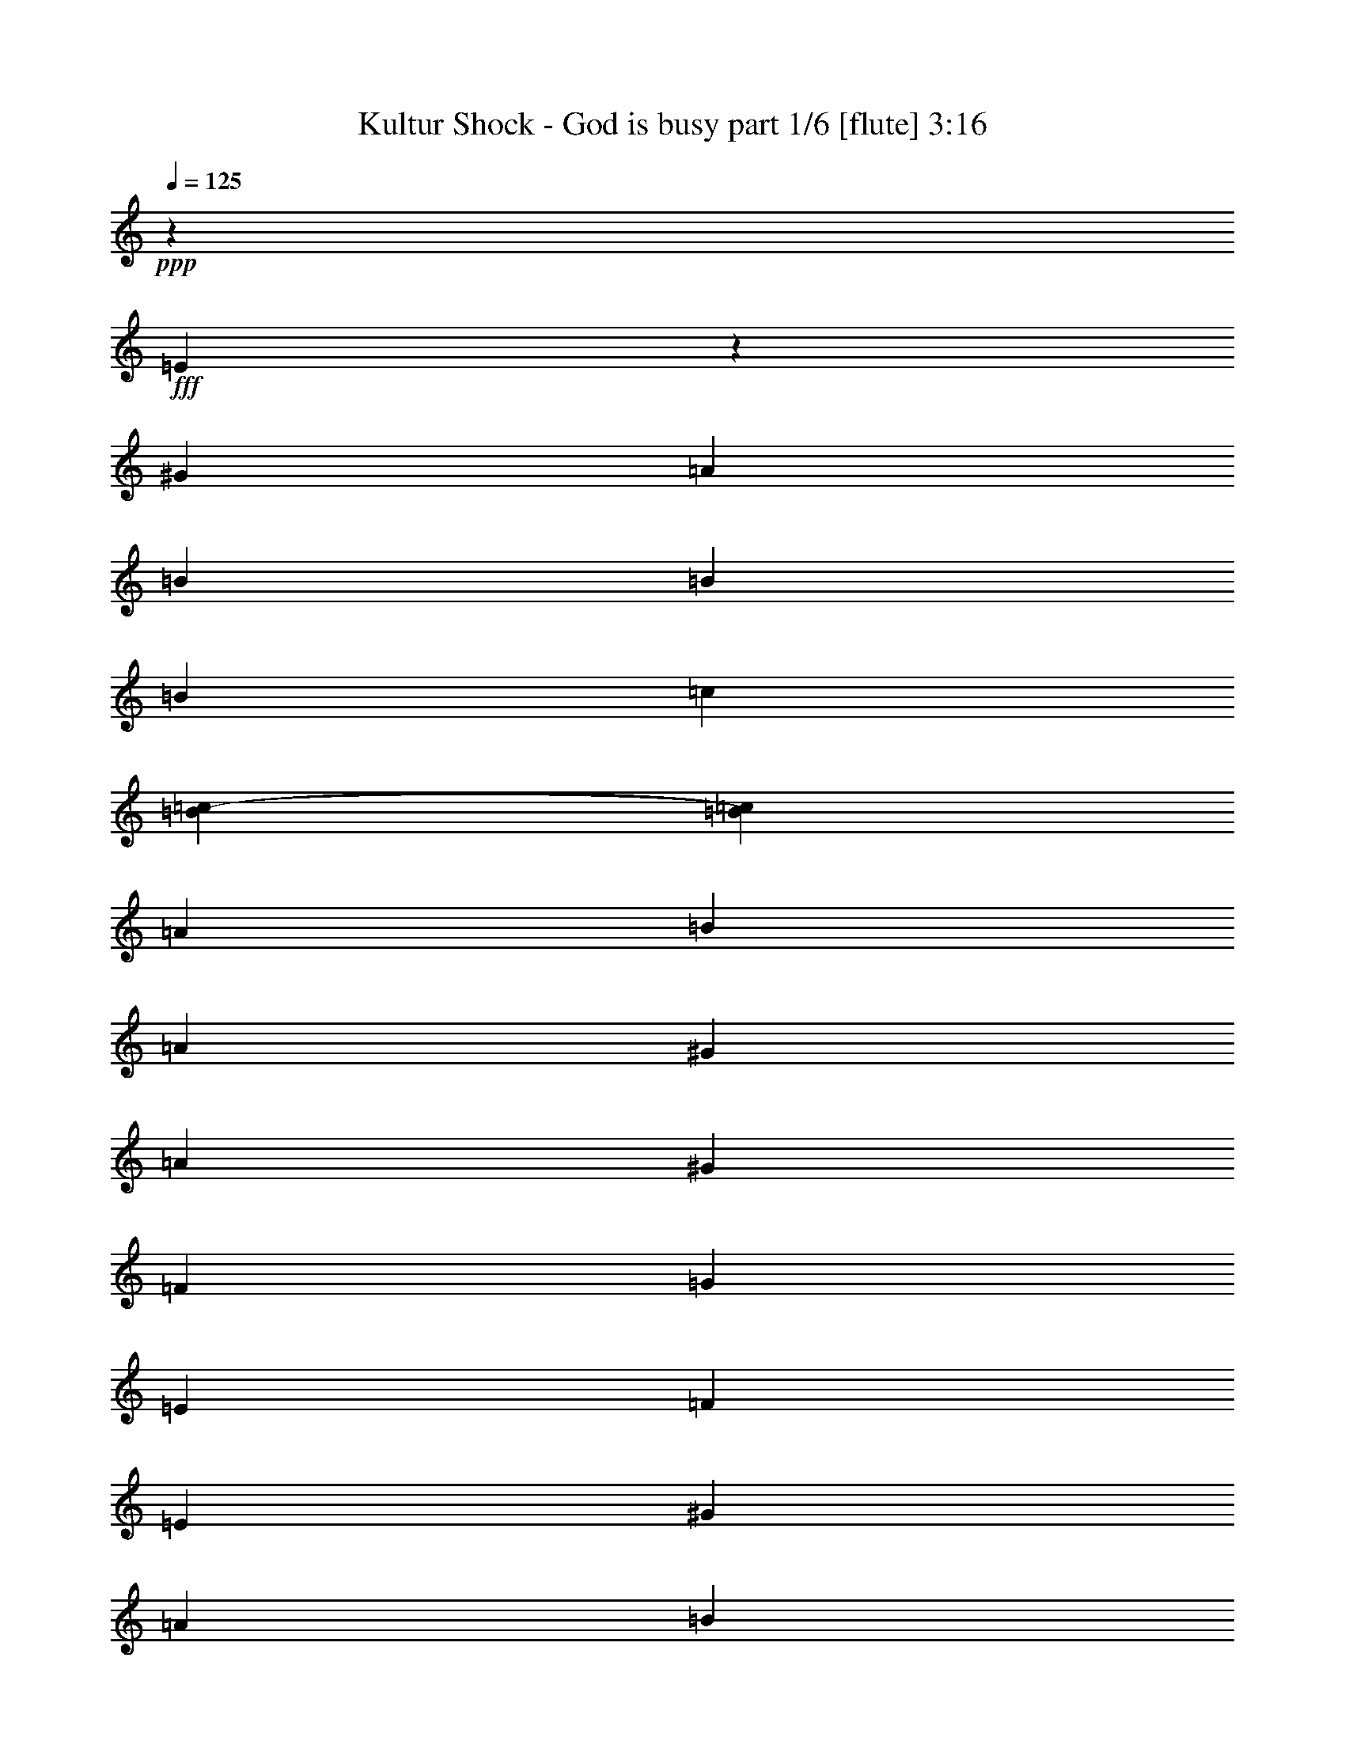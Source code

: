 % Produced with Bruzo's Transcoding Environment
% Transcribed by  Bruzo

X:1
T:  Kultur Shock - God is busy part 1/6 [flute] 3:16
Z: Transcribed with BruTE 64
L: 1/4
Q: 125
K: C
Z: Transcribed with BruTE 64
L: 1/4
Q: 125
K: C
+ppp+
z15099/2872
+fff+
[=E1753/5744]
z14781/40208
[^G12897/40208]
[=A6449/20104]
[=B27051/40208]
[=B6449/20104]
[=B12897/40208]
[=c1663/5744]
[=B5667/40208=c5667/40208-]
[=c87/359=B87/359]
[=A12897/40208]
[=B6449/20104]
[=A1011/2872]
[^G1455/10052]
[=A1011/5744]
[^G6449/20104]
[=F1011/5744]
[=G1455/10052]
[=E1011/5744]
[=F1011/5744]
[=E6449/20104]
[^G12897/40208]
[=A1011/2872]
[=B6449/20104]
[=E12897/40208]
[=B6449/20104]
[=E1011/2872]
[=c12897/40208]
[=B5821/40208]
[=c1011/5744]
[=A12897/40208]
[=B1011/2872]
[=A6449/20104]
[^G1011/5744]
[=A1455/10052]
[^G6449/20104]
[=E1011/2872]
[^G1455/10052]
[=A19975/40208]
[=A9987/20104]
[=B1011/5744]
[=A6449/20104]
[^G12897/40208]
[=E1011/2872]
[^G6449/20104]
[=A12897/40208]
[^G1011/5744]
[=A5821/40208]
[=F1011/2872]
[^G12897/40208]
[=F6449/20104]
[=E12897/40208]
[=E6763/10052]
[^G12897/40208]
[=A6449/20104]
[=A1011/2872]
[=A12897/40208]
[=A6449/20104]
[^G1011/5744]
[=A1011/5744]
[=E12897/40208]
[^G6449/20104]
[=A12897/40208]
[^G1011/5744]
[=A1011/5744]
[=F6449/20104]
[=E12897/40208]
[=E1775/5744]
z20211/20104
[=E12351/40208]
z525/1436
[^G6449/20104]
[=A12897/40208]
[=B6763/10052]
[=B12897/40208]
[=B6449/20104]
[=c1663/5744]
[=B2833/20104=c2833/20104-]
[=c87/359=B87/359]
[=A6449/20104]
[=B12897/40208]
[=A1011/2872]
[^G5821/40208]
[=A1011/5744]
[^G12897/40208]
[=F1011/5744]
[=G5821/40208]
[=E1011/5744]
[=F1011/5744]
[=E12897/40208]
[^G6449/20104]
[=A12897/40208]
[=B1011/2872]
[=E6449/20104]
[=B12897/40208]
[=E1011/2872]
[=c6449/20104]
[=B1455/10052]
[=c1011/5744]
[=A6449/20104]
[=B1011/2872]
[=A12897/40208]
[^G5821/40208]
[=A1011/5744]
[^G12897/40208]
[=E1011/2872]
[^G5821/40208]
[=A9987/20104]
[=A19975/40208]
[=B1011/5744]
[=A12897/40208]
[^G6449/20104]
[=E12897/40208]
[^G1011/2872]
[=A6449/20104]
[^G1011/5744]
[=A1455/10052]
[=F1011/2872]
[^G6449/20104]
[=F12897/40208]
[=E6449/20104]
[=E27051/40208]
[^G6449/20104]
[=A12897/40208]
[=A1011/2872]
[=A6449/20104]
[=A12897/40208]
[^G1011/5744]
[=A5821/40208]
[=E1011/2872]
[^G12897/40208]
[=A6449/20104]
[^G1011/5744]
[=A1011/5744]
[=F12897/40208]
[=E6449/20104]
[=E12505/40208]
z5763/5744
[=E6449/20104]
[^G1011/2872]
[^G12897/40208]
[=E6449/20104]
[^G12897/40208]
[^G1011/2872]
[=E6449/20104]
[^G12897/40208]
[^G6449/20104]
[=E1011/2872]
[^G12897/40208]
[^G6449/20104]
[=E1011/2872]
[^G12897/40208]
[=F6449/20104]
[=E12897/40208]
[=E1011/2872]
[^G6449/20104]
[^G12897/40208]
[=E6449/20104]
[^G1011/2872]
[^G12897/40208]
[=E6449/20104]
[^G12897/40208]
[^G1011/2872]
[=E6449/20104]
[^G12897/40208]
[^G1011/2872]
[=E6449/20104]
[^G12897/40208]
[=F6449/20104]
[=E1011/2872]
[=E12897/40208]
[^G6449/20104]
[^G12897/40208]
[=E1011/2872]
[^G6449/20104]
[^G12897/40208]
[=E6449/20104]
[^G1011/2872]
[^G12897/40208]
[=E6449/20104]
[^G12897/40208]
[^G1011/2872]
[=E6449/20104]
[^G12897/40208]
[=F1011/2872]
[=E6449/20104]
[=E12897/40208]
[^G6449/20104]
[^G1011/2872]
[=E12897/40208]
[^G6449/20104]
[^G12897/40208]
[=F1011/2872]
[=E6449/20104]
[=E12659/40208]
z46517/20104
[=E15099/5744]
[=A10403/5744]
[^A1011/5744]
[=A3685/5744]
[=E5707/2872]
[^G3685/5744]
[=A1011/2872]
[=e12897/40208]
[=e6449/20104]
[=f3737/20104]
[=f496/2513=e496/2513-]
+ppp+
[=e1663/5744]
+fff+
[=d6449/20104]
[=c12897/40208]
[=A1011/2872]
[=E587/359]
[^F3685/5744]
[^G1011/2872]
[=A6449/20104]
[=B3685/5744]
[=c1011/2872]
[=B3685/5744]
[=A12897/40208]
[^G1011/2872]
[=F1841/5744]
z461/1436
[=F1011/2872]
[^F6449/20104]
[=F12813/40208]
z6491/20104
[^F1011/2872]
[=F12897/40208]
[=E455/1436]
z8
z8
z8
z46537/10052
[=E12379/40208]
z131/359
[^G6449/20104]
[=A12897/40208]
[=B6763/10052]
[=B12897/40208]
[=B6449/20104]
[=c1663/5744]
[=B2833/20104=c2833/20104-]
[=c87/359=B87/359]
[=A6449/20104]
[=B12897/40208]
[=A1011/2872]
[^G5821/40208]
[=A1011/5744]
[^G12897/40208]
[=F1011/5744]
[=G5821/40208]
[=E1011/5744]
[=F1011/5744]
[=E12897/40208]
[^G6449/20104]
[=A12897/40208]
[=B1011/2872]
[=E6449/20104]
[=B12897/40208]
[=E6449/20104]
[=c1011/2872]
[=B1455/10052]
[=c1011/5744]
[=A6449/20104]
[=B1011/2872]
[=A12897/40208]
[^G5821/40208]
[=A1011/5744]
[^G12897/40208]
[=E1011/2872]
[^G5821/40208]
[=A9987/20104]
[=A19975/40208]
[=B1011/5744]
[=A12897/40208]
[^G6449/20104]
[=E12897/40208]
[^G1011/2872]
[=A6449/20104]
[^G1011/5744]
[=A1455/10052]
[=F1011/2872]
[^G6449/20104]
[=F12897/40208]
[=E6449/20104]
[=E27051/40208]
[^G6449/20104]
[=A12897/40208]
[=A1011/2872]
[=A6449/20104]
[=A12897/40208]
[^G1011/5744]
[=A5821/40208]
[=E1011/2872]
[^G12897/40208]
[=A6449/20104]
[^G1011/5744]
[=A1455/10052]
[=F1011/2872]
[=E6449/20104]
[=E12533/40208]
z5759/5744
[=E445/1436]
z912/2513
[^G12897/40208]
[=A6449/20104]
[=B27051/40208]
[=B6449/20104]
[=B12897/40208]
[=c6295/20104]
[=B337/1436=c337/1436]
[=B/8]
[=A12897/40208]
[=B6449/20104]
[=A1011/2872]
[^G1455/10052]
[=A1011/5744]
[^G6449/20104]
[=F1011/5744]
[=G1455/10052]
[=E1011/5744]
[=F1011/5744]
[=E6449/20104]
[^G12897/40208]
[=A6449/20104]
[=B1011/2872]
[=E12897/40208]
[=B6449/20104]
[=E12897/40208]
[=c1011/2872]
[=B5821/40208]
[=c1011/5744]
[=A12897/40208]
[=B6449/20104]
[=A1011/2872]
[^G1455/10052]
[=A1011/5744]
[^G6449/20104]
[=E1011/2872]
[^G1455/10052]
[=A19975/40208]
[=A9987/20104]
[=B1011/5744]
[=A6449/20104]
[^G12897/40208]
[=E6449/20104]
[^G1011/2872]
[=A12897/40208]
[^G1011/5744]
[=A5821/40208]
[=F12897/40208]
[^G1011/2872]
[=F6449/20104]
[=E12897/40208]
[=E6763/10052]
[^G12897/40208]
[=A6449/20104]
[=A1011/2872]
[=A12897/40208]
[=A6449/20104]
[^G1011/5744]
[=A1455/10052]
[=E1011/2872]
[^G6449/20104]
[=A12897/40208]
[^G1011/5744]
[=A5821/40208]
[=F1011/2872]
[=E12897/40208]
[=E901/2872]
z40233/40208
[=E12897/40208]
[^G1011/2872]
[^G6449/20104]
[=E12897/40208]
[^G6449/20104]
[^G1011/2872]
[=E12897/40208]
[^G6449/20104]
[^G12897/40208]
[=E1011/2872]
[^G6449/20104]
[^G12897/40208]
[=E6449/20104]
[^G1011/2872]
[=F12897/40208]
[=E6449/20104]
[=E1011/2872]
[^G12897/40208]
[^G6449/20104]
[=E12897/40208]
[^G1011/2872]
[^G6449/20104]
[=E12897/40208]
[^G6449/20104]
[^G1011/2872]
[=E12897/40208]
[^G6449/20104]
[^G12897/40208]
[=E1011/2872]
[^G6449/20104]
[=F12897/40208]
[=E6449/20104]
[=E1011/2872]
[^G12897/40208]
[^G6449/20104]
[=E1011/2872]
[^G12897/40208]
[^G6449/20104]
[=E12897/40208]
[^G1011/2872]
[^G6449/20104]
[=E12897/40208]
[^G6449/20104]
[^G1011/2872]
[=E12897/40208]
[^G6449/20104]
[=F12897/40208]
[=E1011/2872]
[=E6449/20104]
[^G12897/40208]
[^G1011/2872]
[=E6449/20104]
[^G12897/40208]
[^G6449/20104]
[=F1011/2872]
[=E12897/40208]
[=E114/359]
z13275/5744
[=E15099/5744]
[=A10403/5744]
[^A1011/5744]
[=A3685/5744]
[=E5707/2872]
[^G3685/5744]
[=A1011/2872]
[=e6449/20104]
[=e12897/40208]
[=f3737/20104]
[=f7937/40208=e7937/40208-]
+ppp+
[=e1663/5744]
+fff+
[=d12897/40208]
[=c6449/20104]
[=A12897/40208]
[=E67001/40208]
[^F3685/5744]
[^G1011/2872]
[=A12897/40208]
[=B3685/5744]
[=c1011/2872]
[=B3685/5744]
[=A6449/20104]
[^G1011/2872]
[=F12995/40208]
z800/2513
[=F12897/40208]
[^F1011/2872]
[=F923/2872]
z1839/5744
[^F1011/2872]
[=F6449/20104]
[=E803/2513]
z8
z8
z8
z26577/5744
[=E223/718]
z3641/10052
[^G12897/40208]
[=A6449/20104]
[=B27051/40208]
[=B6449/20104]
[=B12897/40208]
[=c6295/20104]
[=B337/1436=c337/1436]
[=B/8]
[=A12897/40208]
[=B6449/20104]
[=A1011/2872]
[^G1455/10052]
[=A1011/5744]
[^G6449/20104]
[=F1011/5744]
[=G1455/10052]
[=E1011/5744]
[=F1011/5744]
[=E6449/20104]
[^G12897/40208]
[=A6449/20104]
[=B1011/2872]
[=E12897/40208]
[=B6449/20104]
[=E12897/40208]
[=c1011/2872]
[=B5821/40208]
[=c1011/5744]
[=A12897/40208]
[=B6449/20104]
[=A1011/2872]
[^G1455/10052]
[=A1011/5744]
[^G6449/20104]
[=E1011/2872]
[^G1455/10052]
[=A19975/40208]
[=A9987/20104]
[=B1011/5744]
[=A6449/20104]
[^G12897/40208]
[=E6449/20104]
[^G1011/2872]
[=A12897/40208]
[^G1011/5744]
[=A5821/40208]
[=F12897/40208]
[^G1011/2872]
[=F6449/20104]
[=E12897/40208]
[=E6763/10052]
[^G12897/40208]
[=A6449/20104]
[=A1011/2872]
[=A12897/40208]
[=A6449/20104]
[^G1011/5744]
[=A1455/10052]
[=E1011/2872]
[^G6449/20104]
[=A12897/40208]
[^G1011/5744]
[=A5821/40208]
[=F1011/2872]
[=E12897/40208]
[=E903/2872]
z40205/40208
[=E1571/5026]
z2069/5744
[^G6449/20104]
[=A12897/40208]
[=B6763/10052]
[=B12897/40208]
[=B6449/20104]
[=c12589/40208]
[=B337/1436=c337/1436]
[=B/8]
[=A6449/20104]
[=B12897/40208]
[=A6449/20104]
[^G1011/5744]
[=A1011/5744]
[^G12897/40208]
[=F1011/5744]
[=G5821/40208]
[=E1011/5744]
[=F1455/10052]
[=E1011/2872]
[^G6449/20104]
[=A12897/40208]
[=B1011/2872]
[=E6449/20104]
[=B12897/40208]
[=E6449/20104]
[=c1011/2872]
[=B1455/10052]
[=c1011/5744]
[=A6449/20104]
[=B12897/40208]
[=A1011/2872]
[^G5821/40208]
[=A1011/5744]
[^G12897/40208]
[=E6449/20104]
[^G1011/5744]
[=A9987/20104]
[=A19975/40208]
[=B1011/5744]
[=A12897/40208]
[^G6449/20104]
[=E12897/40208]
[^G1011/2872]
[=A6449/20104]
[^G1455/10052]
[=A1011/5744]
[=F6449/20104]
[^G1011/2872]
[=F12897/40208]
[=E6449/20104]
[=E27051/40208]
[^G6449/20104]
[=A12897/40208]
[=A6449/20104]
[=A1011/2872]
[^c12897/40208]
[^G1011/5744]
[=A5821/40208]
[^F1011/2872]
[^G12897/40208]
[=A6449/20104]
[^G1011/5744]
[=A1455/10052]
[^F1011/2872]
[=E6449/20104]
[=E6361/20104]
z1433/1436
[=E1807/5744]
z975/1436
[=E461/1436]
z1841/5744
[=E1011/2872]
[=E6449/20104]
[=E12897/40208]
[=E893/2872]
z40345/40208
[^G3107/10052]
z2887/2872
[^G1765/5744]
z1971/2872
[^G901/2872]
z1883/5744
[^G1011/2872]
[^G6449/20104]
[^G12897/40208]
[^G2103/5744]
z19063/20104
[=B14647/40208]
z5457/5744
[=B1041/2872]
z3625/5744
[=B110/359]
z3683/10052
[=B12897/40208]
[=B6449/20104]
[=B1011/2872]
[=B6585/20104]
z1417/1436
[=e1871/5744]
z19875/20104
[=e13023/40208]
z3667/5744
[=e2077/5744]
z12513/40208
[=e12897/40208]
[=e6449/20104]
[=e1011/2872]
[=e3219/10052]
z8
z8
z8
z8
z8
z8
z8
z8
z8
z159777/20104
[=E14675/40208]
z221/718
[^G6449/20104]
[=A12897/40208]
[=B6763/10052]
[=B12897/40208]
[=B6449/20104]
[=c1663/5744]
[=B2833/20104=c2833/20104-]
[=c87/359=B87/359]
[=A6449/20104]
[=B12897/40208]
[=A1011/2872]
[^G5821/40208]
[=A1011/5744]
[^G12897/40208]
[=F1011/5744]
[=G1011/5744]
[=E5821/40208]
[=F1011/5744]
[=E12897/40208]
[^G6449/20104]
[=A1011/2872]
[=B12897/40208]
[=E6449/20104]
[=B12897/40208]
[=E1011/2872]
[=c6449/20104]
[=B1011/5744]
[=c1455/10052]
[=A6449/20104]
[=B1011/2872]
[=A12897/40208]
[^G1011/5744]
[=A5821/40208]
[^G1011/2872]
[=E12897/40208]
[^G5821/40208]
[=A9987/20104]
[=A19975/40208]
[=B1011/5744]
[=A12897/40208]
[^G6449/20104]
[=E1011/2872]
[^G12897/40208]
[=A6449/20104]
[^G1011/5744]
[=A1455/10052]
[=F1011/2872]
[^G6449/20104]
[=F12897/40208]
[=E6449/20104]
[=E27051/40208]
[^G6449/20104]
[=A1011/2872]
[=A12897/40208]
[=A6449/20104]
[=A12897/40208]
[^G1011/5744]
[=A1011/5744]
[=E6449/20104]
[^G12897/40208]
[=A6449/20104]
[^G1011/5744]
[=A1011/5744]
[=F12897/40208]
[=E6449/20104]
[=E3079/10052]
z2895/2872
[=E527/1436]
z1537/5026
[^G12897/40208]
[=A6449/20104]
[=B27051/40208]
[=B6449/20104]
[=B12897/40208]
[=c1663/5744]
[=B5667/40208=c5667/40208-]
[=c87/359=B87/359]
[=A12897/40208]
[=B6449/20104]
[=A1011/2872]
[^G1455/10052]
[=A1011/5744]
[^G6449/20104]
[=F1011/5744]
[=G1455/10052]
[=E1011/5744]
[=F1011/5744]
[=E6449/20104]
[^G12897/40208]
[=A1011/2872]
[=B6449/20104]
[=E12897/40208]
[=B6449/20104]
[=E1011/2872]
[=c12897/40208]
[=B1011/5744]
[=c5821/40208]
[=A12897/40208]
[=B1011/2872]
[=A6449/20104]
[^G1011/5744]
[=A1455/10052]
[^G6449/20104]
[=E1011/2872]
[^G1455/10052]
[=A19975/40208]
[=A9987/20104]
[=B1011/5744]
[=A6449/20104]
[^G12897/40208]
[=E1011/2872]
[^G6449/20104]
[=A12897/40208]
[^G1011/5744]
[=A5821/40208]
[=F1011/2872]
[^G12897/40208]
[=F6449/20104]
[=E12897/40208]
[=E6763/10052]
[^G12897/40208]
[=A6449/20104]
[=A1011/2872]
[=A12897/40208]
[=A6449/20104]
[^G1011/5744]
[=A1011/5744]
[=E12897/40208]
[^G6449/20104]
[=A12897/40208]
[^G1011/5744]
[=A1011/5744]
[=F6449/20104]
[=E12897/40208]
[=E1771/5744]
z53/8

X:2
T:  Kultur Shock - God is busy part 2/6 [bagpipes] 3:16
Z: Transcribed with BruTE 64
L: 1/4
Q: 125
K: C
Z: Transcribed with BruTE 64
L: 1/4
Q: 125
K: C
+ppp+
z8
z8
z8
z8
z8
z8
z8
z8
z8
z8
z8
z8
z8
z8
z8
z8
z8
z8
z8
z8
z8
z8
z8
z8
z8
z8
z8
z8
z8
z8
z8
z8
z8
z64003/20104
+f+
[=E6361/20104]
z1433/1436
+fff+
[=E1807/5744]
z975/1436
[=E461/1436]
z1841/5744
[=E1011/2872]
[=E6449/20104]
[=E12897/40208]
[=E893/2872]
z40345/40208
[=E3107/10052]
z2887/2872
[=E1765/5744]
z1971/2872
[=E901/2872]
z1883/5744
[=E1011/2872]
[=E6449/20104]
[=E12897/40208]
[=E2103/5744]
z19063/20104
[=E14647/40208]
z5457/5744
[=E1041/2872]
z3625/5744
[=E110/359]
z3683/10052
[=E12897/40208]
[=E6449/20104]
[=E1011/2872]
[=E6585/20104]
z1417/1436
[=E1871/5744]
z19875/20104
[=E13023/40208]
z3667/5744
[=E2077/5744]
z12513/40208
[=E12897/40208]
[=E6449/20104]
[=E1011/2872]
[=E3219/10052]
z132127/20104
[=c1011/5744]
[=A1011/5744]
[=B1455/10052]
[^G1011/5744]
[=A5821/40208]
[^F1011/5744]
[^G12897/40208]
[=E1011/2872]
[=B64289/10052]
+f+
[=c1011/5744]
[^c1011/5744]
[=B1455/10052]
[=c1011/5744]
[=B3685/5744]
[=c1011/5744]
[^c1011/5744]
[=B5821/40208]
[=c1011/5744]
[=B135777/20104]
z8
z259403/40208
+fff+
[=E1011/2872]
[=A12925/40208]
z6435/20104
[=B14773/40208]
z877/2872
[=B6449/20104]
+f+
[=c337/1436]
[=B8179/40208]
[=A337/1436]
[=B3685/5744]
[=c337/1436]
[=B2045/10052]
[=A337/1436]
[=B158791/40208]
z118339/40208
+fff+
[^A1011/5744]
+f+
[^F1455/10052]
[^G1011/5744]
[=E1011/5744]
[^F5821/40208]
[=D1011/5744]
[=E3785/20104]
z761/5744
+fff+
[=E517/2872]
z247/1436
[=E3679/5744]
z3235/10052
[=B1011/5744]
+f+
[^F1011/5744]
[^G1455/10052]
[=E1011/5744]
[^F5821/40208]
[=D1011/5744]
[=E7423/40208]
z391/2872
+fff+
[=E1013/5744]
z1009/5744
[=E1829/2872]
z32247/5744
[^A5821/40208]
+f+
[^F1011/5744]
[^G1011/5744]
[=E1455/10052]
[^F1011/5744]
[=D5821/40208]
[=E3491/20104]
z1793/10052
+fff+
[=E5393/40208]
z67/359
[=E1977/2872]
z1753/5744
[=B5821/40208]
+f+
[^F1011/5744]
[^G1011/5744]
[=E1455/10052]
[^F1011/5744]
[=D1011/5744]
[=E797/5744]
z7319/40208
+fff+
[=E2623/20104]
z1093/5744
[=E3933/5744]
z8
z8
z8
z8
z8
z8
z8
z15/2

X:3
T:  Kultur Shock - God is busy part 3/6 [horn] 3:16
Z: Transcribed with BruTE 64
L: 1/4
Q: 125
K: C
Z: Transcribed with BruTE 64
L: 1/4
Q: 125
K: C
+ppp+
z15099/2872
+fff+
[=E1753/5744]
z14781/40208
[^G12897/40208]
+ff+
[=A6449/20104]
+fff+
[=B27051/40208]
[=B6449/20104]
[=B12897/40208]
[=c1663/5744]
[=B5667/40208=c5667/40208-]
+ff+
[=c87/359=B87/359]
+fff+
[=A12897/40208]
[=B6449/20104]
[=A1011/2872]
[^G1455/10052]
+ff+
[=A1011/5744]
+fff+
[^G6449/20104]
[=F1011/5744]
+ff+
[=G1455/10052]
+fff+
[=E1011/5744]
+ff+
[=F1011/5744]
+fff+
[=E6449/20104]
[^G12897/40208]
+ff+
[=A1011/2872]
+fff+
[=B6449/20104]
[=E12897/40208]
[=B6449/20104]
[=E1011/2872]
[=c12897/40208]
[=B5821/40208]
+ff+
[=c1011/5744]
+fff+
[=A12897/40208]
[=B1011/2872]
[=A6449/20104]
[^G1011/5744]
+ff+
[=A1455/10052]
+fff+
[^G6449/20104]
[=E1011/2872]
[^G1455/10052]
+ff+
[=A19975/40208]
+fff+
[=A9987/20104]
[=B1011/5744]
[=A6449/20104]
[^G12897/40208]
[=E1011/2872]
[^G6449/20104]
[=A12897/40208]
[^G1011/5744]
+ff+
[=A5821/40208]
+fff+
[=F1011/2872]
[^G12897/40208]
[=F6449/20104]
[=E12897/40208]
[=E6763/10052]
[^G12897/40208]
+ff+
[=A6449/20104]
+fff+
[=A1011/2872]
[=A12897/40208]
[=A6449/20104]
[^G1011/5744]
+ff+
[=A1011/5744]
+fff+
[=E12897/40208]
[^G6449/20104]
[=A12897/40208]
[^G1011/5744]
+ff+
[=A1011/5744]
+fff+
[=F6449/20104]
[=E12897/40208]
[=E1775/5744]
z20211/20104
[=G12351/40208]
z525/1436
[=B6449/20104]
+ff+
[=c12897/40208]
+fff+
[=d6763/10052]
[=d12897/40208]
[=d6449/20104]
[^d1663/5744]
[=d2833/20104^d2833/20104-]
+ff+
[^d87/359=d87/359]
+fff+
[=c6449/20104]
[=d12897/40208]
[=c1011/2872]
[=B5821/40208]
+ff+
[=c1011/5744]
+fff+
[=B12897/40208]
[^G1011/5744]
+ff+
[^A5821/40208]
+fff+
[=G1011/5744]
+ff+
[^G1011/5744]
+fff+
[=G12897/40208]
[=B6449/20104]
+ff+
[=c12897/40208]
+fff+
[=d1011/2872]
[=G6449/20104]
[=d12897/40208]
[=G1011/2872]
[^d6449/20104]
[=d1455/10052]
+ff+
[^d1011/5744]
+fff+
[=c6449/20104]
[=d1011/2872]
[=c12897/40208]
[=B5821/40208]
+ff+
[=c1011/5744]
+fff+
[=B12897/40208]
[=G1011/2872]
[=B5821/40208]
+ff+
[=c9987/20104]
+fff+
[=c19975/40208]
[=d1011/5744]
[=c12897/40208]
[=B6449/20104]
[=G12897/40208]
[=B1011/2872]
[=c6449/20104]
[=B1011/5744]
+ff+
[=c1455/10052]
+fff+
[^G1011/2872]
[=B6449/20104]
[^G12897/40208]
[=G6449/20104]
[=G27051/40208]
[=B6449/20104]
+ff+
[=c12897/40208]
+fff+
[=c1011/2872]
[=c6449/20104]
[=c12897/40208]
[=B1011/5744]
+ff+
[=c5821/40208]
+fff+
[=G1011/2872]
[=B12897/40208]
[=c6449/20104]
[=B1011/5744]
+ff+
[=c1011/5744]
+fff+
[^G12897/40208]
[=G6449/20104]
[=G12505/40208]
z5763/5744
[=E5707/5744]
[=E5707/5744]
[=E3685/5744]
[=E5707/5744]
[=E5707/5744]
[=E3685/5744]
[=E5707/5744]
[=E5707/5744]
[=E3685/5744]
[=E5707/5744]
[=E5707/5744]
[=E6763/10052]
[=E9673/10052]
[=E5707/5744]
[=E6763/10052]
[=E9673/10052]
[=E5707/5744]
[=E6763/10052]
[=E5707/5744]
[=E9673/10052]
[=E6763/10052]
[=E3153/5026]
z8
z8
z40563/5744
[=B,1799/5744=E1799/5744]
z14459/40208
[=A,5645/40208=E5645/40208]
z259/1436
[=B,459/1436=E459/1436]
z5/16
[=A,/8=E/8]
z679/2872
[=B,1873/5744=E1873/5744]
z453/1436
[=A,889/2872=E889/2872]
z7303/20104
[=A,2749/20104=E2749/20104]
z1057/5744
[=A,1815/5744=E1815/5744]
z5/16
[=A,/8=E/8]
z1379/5744
[=A,463/1436=E463/1436]
z1833/5744
[=B,6763/10052=E6763/10052]
[=E12897/40208]
[=B,6763/10052=E6763/10052]
[=E12897/40208]
[=B,3685/5744=E3685/5744]
[=A,2095/5744=E2095/5744]
z12387/40208
[=A,1301/10052=E1301/10052]
z1099/5744
[=A,1773/5744=E1773/5744]
z14641/40208
[=A,5463/40208=E5463/40208]
z531/2872
[=A,905/2872=E905/2872]
z1875/5744
[=B,1037/2872=E1037/2872]
z6267/20104
[=E12897/40208]
[=B,2111/5744=E2111/5744]
z12275/40208
[=E12897/40208]
[=B,1789/5744=E1789/5744]
z14529/40208
[=A,6557/20104=E6557/20104]
z5/16
[=A,/8=E/8]
z1141/5744
[=A,1045/2872=E1045/2872]
z6211/20104
[=A,5169/40208=E5169/40208]
z69/359
[=A,221/718=E221/718]
z3669/10052
[=C12897/40208=F12897/40208]
[=C6449/20104=F6449/20104]
[=C12897/40208=F12897/40208]
[=C1011/2872=F1011/2872]
[=C6449/20104=F6449/20104]
[=C12897/40208=F12897/40208]
[=C1011/2872=F1011/2872]
[=C6449/20104=F6449/20104]
[=C12897/40208=F12897/40208]
[=C6449/20104=F6449/20104]
[=C1011/2872=F1011/2872]
[=C12897/40208=F12897/40208]
[=C6449/20104=F6449/20104]
[=C12897/40208=F12897/40208]
[=C1011/2872=F1011/2872]
[=C6449/20104=F6449/20104]
[=B,12619/20104=E12619/20104]
z46537/10052
[=E12379/40208]
z131/359
[^G6449/20104]
+ff+
[=A12897/40208]
+fff+
[=B6763/10052]
[=B12897/40208]
[=B6449/20104]
[=c1663/5744]
[=B2833/20104=c2833/20104-]
+ff+
[=c87/359=B87/359]
+fff+
[=A6449/20104]
[=B12897/40208]
[=A1011/2872]
[^G5821/40208]
+ff+
[=A1011/5744]
+fff+
[^G12897/40208]
[=F1011/5744]
+ff+
[=G5821/40208]
+fff+
[=E1011/5744]
+ff+
[=F1011/5744]
+fff+
[=E12897/40208]
[^G6449/20104]
+ff+
[=A12897/40208]
+fff+
[=B1011/2872]
[=E6449/20104]
[=B12897/40208]
[=E6449/20104]
[=c1011/2872]
[=B1455/10052]
+ff+
[=c1011/5744]
+fff+
[=A6449/20104]
[=B1011/2872]
[=A12897/40208]
[^G5821/40208]
+ff+
[=A1011/5744]
+fff+
[^G12897/40208]
[=E1011/2872]
[^G5821/40208]
+ff+
[=A9987/20104]
+fff+
[=A19975/40208]
[=B1011/5744]
[=A12897/40208]
[^G6449/20104]
[=E12897/40208]
[^G1011/2872]
[=A6449/20104]
[^G1011/5744]
+ff+
[=A1455/10052]
+fff+
[=F1011/2872]
[^G6449/20104]
[=F12897/40208]
[=E6449/20104]
[=E27051/40208]
[^G6449/20104]
+ff+
[=A12897/40208]
+fff+
[=A1011/2872]
[=A6449/20104]
[=A12897/40208]
[^G1011/5744]
+ff+
[=A5821/40208]
+fff+
[=E1011/2872]
[^G12897/40208]
[=A6449/20104]
[^G1011/5744]
+ff+
[=A1455/10052]
+fff+
[=F1011/2872]
[=E6449/20104]
[=E12533/40208]
z5759/5744
[=G445/1436]
z912/2513
[=B12897/40208]
+ff+
[=c6449/20104]
+fff+
[=d27051/40208]
[=d6449/20104]
[=d12897/40208]
[^d6295/20104]
[=d337/1436^d337/1436]
+ff+
[=d/8]
+fff+
[=c12897/40208]
[=d6449/20104]
[=c1011/2872]
[=B1455/10052]
+ff+
[=c1011/5744]
+fff+
[=B6449/20104]
[^G1011/5744]
+ff+
[^A1455/10052]
+fff+
[=G1011/5744]
+ff+
[^G1011/5744]
+fff+
[=G6449/20104]
[=B12897/40208]
+ff+
[=c6449/20104]
+fff+
[=d1011/2872]
[=G12897/40208]
[=d6449/20104]
[=G12897/40208]
[^d1011/2872]
[=d5821/40208]
+ff+
[^d1011/5744]
+fff+
[=c12897/40208]
[=d6449/20104]
[=c1011/2872]
[=B1455/10052]
+ff+
[=c1011/5744]
+fff+
[=B6449/20104]
[=G1011/2872]
[=B1455/10052]
+ff+
[=c19975/40208]
+fff+
[=c9987/20104]
[=d1011/5744]
[=c6449/20104]
[=B12897/40208]
[=G6449/20104]
[=B1011/2872]
[=c12897/40208]
[=B1011/5744]
+ff+
[=c5821/40208]
+fff+
[^G12897/40208]
[=B1011/2872]
[^G6449/20104]
[=G12897/40208]
[=G6763/10052]
[=B12897/40208]
+ff+
[=c6449/20104]
+fff+
[=c1011/2872]
[=c12897/40208]
[=c6449/20104]
[=B1011/5744]
+ff+
[=c1455/10052]
+fff+
[=G1011/2872]
[=B6449/20104]
[=c12897/40208]
[=B1011/5744]
+ff+
[=c5821/40208]
+fff+
[^G1011/2872]
[=G12897/40208]
[=G901/2872]
z40233/40208
[=E5707/5744]
[=E5707/5744]
[=E3685/5744]
[=E5707/5744]
[=E5707/5744]
[=E3685/5744]
[=E5707/5744]
[=E5707/5744]
[=E3685/5744]
[=E5707/5744]
[=E5707/5744]
[=E3685/5744]
[=E5707/5744]
[=E5707/5744]
[=E27051/40208]
[=E38693/40208]
[=E5707/5744]
[=E27051/40208]
[=E5707/5744]
[=E38693/40208]
[=E27051/40208]
[=E3619/5744]
z8
z8
z283833/40208
[=B,12701/40208=E12701/40208]
z5/16
[=A,/8=E/8]
z9657/40208
[=B,810/2513=E810/2513]
z5/16
[=A,/8=E/8]
z1163/5744
[=B,517/1436=E517/1436]
z786/2513
[=A,6277/20104=E6277/20104]
z2071/5744
[=A,801/5744=E801/5744]
z7291/40208
[=A,12813/40208=E12813/40208]
z5/16
[=A,/8=E/8]
z9545/40208
[=A,817/2513=E817/2513]
z12723/40208
[=B,27051/40208=E27051/40208]
[=E6449/20104]
[=B,3685/5744=E3685/5744]
[=E1011/2872]
[=B,3685/5744=E3685/5744]
[=A,14773/40208=E14773/40208]
z877/2872
[=A,759/5744=E759/5744]
z7585/40208
[=A,12519/40208=E12519/40208]
z519/1436
[=A,199/1436=E199/1436]
z3663/20104
[=A,6389/20104=E6389/20104]
z13017/40208
[=B,7313/20104=E7313/20104]
z1775/5744
[=E6449/20104]
[=B,3093/10052=E3093/10052]
z2097/5744
[=E6449/20104]
[=B,12631/40208=E12631/40208]
z3291/10052
[=A,14479/40208=E14479/40208]
z5/16
[=A,/8=E/8]
z7879/40208
[=A,7369/20104=E7369/20104]
z1759/5744
[=A,377/2872=E377/2872]
z1905/10052
[=A,3121/10052=E3121/10052]
z2081/5744
[=C6449/20104=F6449/20104]
[=C12897/40208=F12897/40208]
[=C6449/20104=F6449/20104]
[=C1011/2872=F1011/2872]
[=C12897/40208=F12897/40208]
[=C6449/20104=F6449/20104]
[=C12897/40208=F12897/40208]
[=C1011/2872=F1011/2872]
[=C6449/20104=F6449/20104]
[=C12897/40208=F12897/40208]
[=C1011/2872=F1011/2872]
[=C6449/20104=F6449/20104]
[=C12897/40208=F12897/40208]
[=C6449/20104=F6449/20104]
[=C1011/2872=F1011/2872]
[=C12897/40208=F12897/40208]
[=B,3621/5744=E3621/5744]
z26577/5744
[=E223/718]
z3641/10052
[^G12897/40208]
+ff+
[=A6449/20104]
+fff+
[=B27051/40208]
[=B6449/20104]
[=B12897/40208]
[=c6295/20104]
[=B337/1436=c337/1436]
+ff+
[=B/8]
+fff+
[=A12897/40208]
[=B6449/20104]
[=A1011/2872]
[^G1455/10052]
+ff+
[=A1011/5744]
+fff+
[^G6449/20104]
[=F1011/5744]
+ff+
[=G1455/10052]
+fff+
[=E1011/5744]
+ff+
[=F1011/5744]
+fff+
[=E6449/20104]
[^G12897/40208]
+ff+
[=A6449/20104]
+fff+
[=B1011/2872]
[=E12897/40208]
[=B6449/20104]
[=E12897/40208]
[=c1011/2872]
[=B5821/40208]
+ff+
[=c1011/5744]
+fff+
[=A12897/40208]
[=B6449/20104]
[=A1011/2872]
[^G1455/10052]
+ff+
[=A1011/5744]
+fff+
[^G6449/20104]
[=E1011/2872]
[^G1455/10052]
+ff+
[=A19975/40208]
+fff+
[=A9987/20104]
[=B1011/5744]
[=A6449/20104]
[^G12897/40208]
[=E6449/20104]
[^G1011/2872]
[=A12897/40208]
[^G1011/5744]
+ff+
[=A5821/40208]
+fff+
[=F12897/40208]
[^G1011/2872]
[=F6449/20104]
[=E12897/40208]
[=E6763/10052]
[^G12897/40208]
+ff+
[=A6449/20104]
+fff+
[=A1011/2872]
[=A12897/40208]
[=A6449/20104]
[^G1011/5744]
+ff+
[=A1455/10052]
+fff+
[=E1011/2872]
[^G6449/20104]
[=A12897/40208]
[^G1011/5744]
+ff+
[=A5821/40208]
+fff+
[=F1011/2872]
[=E12897/40208]
[=E903/2872]
z40205/40208
[=G1571/5026]
z2069/5744
[=B6449/20104]
+ff+
[=c12897/40208]
+fff+
[=d6763/10052]
[=d12897/40208]
[=d6449/20104]
[^d12589/40208]
[=d337/1436^d337/1436]
+ff+
[=d/8]
+fff+
[=c6449/20104]
[=d12897/40208]
[=c6449/20104]
[=B1011/5744]
+ff+
[=c1011/5744]
+fff+
[=B12897/40208]
[^G1011/5744]
+ff+
[^A5821/40208]
+fff+
[=G1011/5744]
+ff+
[^G1455/10052]
+fff+
[=G1011/2872]
[=B6449/20104]
+ff+
[=c12897/40208]
+fff+
[=d1011/2872]
[=G6449/20104]
[=d12897/40208]
[=G6449/20104]
[^d1011/2872]
[=d1455/10052]
+ff+
[^d1011/5744]
+fff+
[=c6449/20104]
[=d12897/40208]
[=c1011/2872]
[=B5821/40208]
+ff+
[=c1011/5744]
+fff+
[=B12897/40208]
[=G6449/20104]
[=B1011/5744]
+ff+
[=c9987/20104]
+fff+
[=c19975/40208]
[=d1011/5744]
[=c12897/40208]
[=B6449/20104]
[=G12897/40208]
[=B1011/2872]
[=c6449/20104]
[=B1455/10052]
+ff+
[=c1011/5744]
+fff+
[^G6449/20104]
[=B1011/2872]
[^G12897/40208]
[=G6449/20104]
[=G27051/40208]
[=B6449/20104]
+ff+
[=c12897/40208]
+fff+
[=c6449/20104]
[=c1011/2872]
[=e12897/40208]
[=B1011/5744]
+ff+
[=c5821/40208]
+fff+
[=A1011/2872]
[=B12897/40208]
[=c6449/20104]
[=B1011/5744]
+ff+
[=c1455/10052]
+fff+
[=A1011/2872]
[=G6295/20104]
[^F8179/40208-^G8179/40208]
[^F1411/5744=E1411/5744]
z2485/2872
[^F2045/10052-^G2045/10052]
[^F9803/40208=E9803/40208]
z2823/5744
[^F5667/40208^G5667/40208-]
+ff+
[^G87/359^F87/359]
+fff+
[=E1259/10052]
z1123/5744
[^G1011/2872]
[^G6449/20104]
[^G12589/40208]
[^F1033/5744^G1033/5744]
[^F797/5744=E797/5744-]
+ppp+
[=E/8]
z35011/40208
+fff+
[^F1033/5744^G1033/5744]
[^F5505/40208=E5505/40208-]
+ppp+
[=E/8]
z1253/1436
+fff+
[^F1033/5744^G1033/5744]
[^F97/718=E97/718-]
+ppp+
[=E/8]
z795/1436
+fff+
[^F2045/10052-^G2045/10052]
[^F1221/5026=E1221/5026]
z1165/5744
[^G1011/2872]
[^G6449/20104]
[^G12589/40208]
[^F337/1436^G337/1436]
+ff+
[^F/8]
+fff+
[=E799/5744]
z4099/5026
[^F337/1436^G337/1436]
+ff+
[^F/8]
+fff+
[=E5519/40208]
z4695/5744
[^F337/1436^G337/1436]
+ff+
[^F/8]
+fff+
[=E389/2872]
z2863/5744
[^F1033/5744^G1033/5744]
[^F771/5744=E771/5744-]
+ppp+
[=E/8]
z4853/20104
+fff+
[^G12897/40208]
[^G6449/20104]
[^G1663/5744]
[^F2833/20104^G2833/20104-]
+ff+
[^G87/359^F87/359]
+fff+
[=E757/5744]
z4591/5744
[^F5667/40208^G5667/40208-]
+ff+
[^G87/359^F87/359]
+fff+
[=E5225/40208]
z32211/40208
[^F2833/20104^G2833/20104-]
+ff+
[^G87/359^F87/359]
+fff+
[=E46/359]
z2905/5744
[^F337/1436^G337/1436]
+ff+
[^F/8]
+fff+
[=E773/5744]
z7487/40208
[^G12897/40208]
[^G6449/20104]
[^G1011/2872]
[^G17615/40208]
[=e1101/2513]
[=f17615/40208]
[=e52847/40208]
[=d17615/40208]
[=c1101/2513]
[=B17615/40208]
[=B1011/5744]
+ff+
[=c5821/40208]
[=B1011/5744]
+fff+
[=A2623/20104]
z1093/5744
[^G3359/2872]
[^F6449/20104]
[=E3685/5744]
[=D9987/20104]
[=C879/2872]
[=G,7669/40208]
[=C9987/20104]
[=B,19975/40208]
[=C12897/40208]
[=B,6019/20104]
[=C/8]
+ff+
[=B,2497/10052]
+fff+
[=A,12897/40208]
[^G,3737/20104]
[=A,1279/10052^G,1279/10052-]
+ff+
[^G,1033/5744=A,1033/5744]
+fff+
[^G,8487/40208^F,8487/40208-]
+ppp+
[^F,1663/5744]
+ff+
[^G,6449/20104]
+fff+
[=A,12897/40208]
[=A,1011/5744]
[=B,19975/40208]
[=B,9987/20104]
[=B,6449/20104]
[=B,1573/2513]
z963/5026
[=A,12897/40208]
[=A,1011/2872]
+ff+
[=B,116/359]
z6983/40208
+fff+
[^G,1337/2872]
[^G,1011/2872]
+ff+
[=A,12897/40208]
+fff+
[=F6449/20104]
[^G,163/718]
[=A,/8]
[^G,12897/40208]
[=F6449/20104]
[^D12897/40208]
[=D6763/10052]
[=E3685/5744]
[=C27051/40208]
[=D3685/5744]
[=C1011/2872]
[=B,1101/2513]
[=C17615/40208]
[=B,1101/2513]
[=A,17615/40208]
[=B,1101/2513]
[=A,17615/40208]
[^G,1101/2513]
[=A,17615/40208]
[^G,1101/2513]
[=F17615/40208]
[^G,1101/2513]
[=F17615/40208]
[=F1101/2513]
[^G,17615/40208]
[=F1101/2513]
[=E15099/2872]
[=F12897/40208=A12897/40208]
[=F1011/2872=A1011/2872]
[=F5821/40208=A5821/40208]
+ff+
[^F1011/5744]
+fff+
[=F12897/40208=A12897/40208]
[=F1011/2872=A1011/2872]
[=F5821/40208=A5821/40208]
+ff+
[^F1011/5744]
+fff+
[=F12897/40208=A12897/40208]
[=F6449/20104=A6449/20104]
[=F1011/5744=A1011/5744]
+ff+
[^F1011/5744]
+fff+
[=F12897/40208=A12897/40208]
[=F6449/20104=A6449/20104]
[=F1011/5744=A1011/5744]
+ff+
[^F1455/10052]
+fff+
[=F1011/2872=A1011/2872]
[=F6449/20104=A6449/20104]
[=F12897/40208=A12897/40208]
[=E6449/20104^G6449/20104]
[=E27079/40208^G27079/40208]
z26509/5744
[=F6449/20104=A6449/20104]
[=F12897/40208=A12897/40208]
[=F1011/5744=A1011/5744]
+ff+
[^F5821/40208]
+fff+
[=F1011/2872=A1011/2872]
[=F12897/40208=A12897/40208]
[=F1011/5744=A1011/5744]
+ff+
[^F5821/40208]
+fff+
[=F1011/2872=A1011/2872]
[=F12897/40208=A12897/40208]
[=F5821/40208=A5821/40208]
+ff+
[^F1011/5744]
+fff+
[=F12897/40208=A12897/40208]
[=F1011/2872=A1011/2872]
[=F5821/40208=A5821/40208]
+ff+
[^F1011/5744]
+fff+
[=F12897/40208=A12897/40208]
[=F6449/20104=A6449/20104]
[=F1011/2872=A1011/2872]
[=E12897/40208^G12897/40208]
[=E3605/5744^G3605/5744]
z26593/5744
[=F6449/20104=A6449/20104]
[=F1011/2872=A1011/2872]
[=F1455/10052=A1455/10052]
+ff+
[^F1011/5744]
+fff+
[=F6449/20104=A6449/20104]
[=F12897/40208=A12897/40208]
[=F1011/5744=A1011/5744]
+ff+
[^F1011/5744]
+fff+
[=F6449/20104=A6449/20104]
[=F12897/40208=A12897/40208]
[=F1011/5744=A1011/5744]
+ff+
[^F1011/5744]
+fff+
[=F6449/20104=A6449/20104]
[=F12897/40208=A12897/40208]
[=F1011/5744=A1011/5744]
+ff+
[^F5821/40208]
+fff+
[=F1011/2872=A1011/2872]
[=F12897/40208=A12897/40208]
[=F6449/20104=A6449/20104]
[=E12897/40208^G12897/40208]
[=E485/718^G485/718]
z185483/40208
[=F12897/40208=A12897/40208]
[=F6449/20104=A6449/20104]
[=F1011/5744=A1011/5744]
+ff+
[^F1455/10052]
+fff+
[=F1011/2872=A1011/2872]
[=F6449/20104=A6449/20104]
[=F1011/5744=A1011/5744]
+ff+
[^F1455/10052]
+fff+
[=F6449/20104=A6449/20104]
[=F1011/2872=A1011/2872]
[=F1455/10052=A1455/10052]
+ff+
[^F1011/5744]
+fff+
[=F6449/20104=A6449/20104]
[=F1011/2872=A1011/2872]
[=F1455/10052=A1455/10052]
+ff+
[^F1011/5744]
+fff+
[=F6449/20104=A6449/20104]
[=F12897/40208=A12897/40208]
[=F1011/2872=A1011/2872]
[=E6449/20104^G6449/20104]
[=F12897/40208=A12897/40208]
[=E6449/20104^G6449/20104]
[=F1011/2872=A1011/2872]
[=E12897/40208^G12897/40208]
[=F6449/20104=A6449/20104]
[=E12897/40208^G12897/40208]
[=F1011/2872=A1011/2872]
[=E6449/20104^G6449/20104]
[=F12897/40208=A12897/40208]
[=E6449/20104^G6449/20104]
[=F1011/2872=A1011/2872]
[=E12897/40208^G12897/40208]
[=F6449/20104=A6449/20104]
[=F1011/2872=A1011/2872]
[=F12897/40208=A12897/40208]
[=F6449/20104=A6449/20104]
[=E13767/20104^G13767/20104]
z45963/10052
[=E14675/40208]
z221/718
[^G6449/20104]
+ff+
[=A12897/40208]
+fff+
[=B6763/10052]
[=B12897/40208]
[=B6449/20104]
[=c1663/5744]
[=B2833/20104=c2833/20104-]
+ff+
[=c87/359=B87/359]
+fff+
[=A6449/20104]
[=B12897/40208]
[=A1011/2872]
[^G5821/40208]
+ff+
[=A1011/5744]
+fff+
[^G12897/40208]
[=F1011/5744]
+ff+
[=G1011/5744]
+fff+
[=E5821/40208]
+ff+
[=F1011/5744]
+fff+
[=E12897/40208]
[^G6449/20104]
+ff+
[=A1011/2872]
+fff+
[=B12897/40208]
[=E6449/20104]
[=B12897/40208]
[=E1011/2872]
[=c6449/20104]
[=B1011/5744]
+ff+
[=c1455/10052]
+fff+
[=A6449/20104]
[=B1011/2872]
[=A12897/40208]
[^G1011/5744]
+ff+
[=A5821/40208]
+fff+
[^G1011/2872]
[=E12897/40208]
[^G5821/40208]
+ff+
[=A9987/20104]
+fff+
[=A19975/40208]
[=B1011/5744]
[=A12897/40208]
[^G6449/20104]
[=E1011/2872]
[^G12897/40208]
[=A6449/20104]
[^G1011/5744]
+ff+
[=A1455/10052]
+fff+
[=F1011/2872]
[^G6449/20104]
[=F12897/40208]
[=E6449/20104]
[=E27051/40208]
[^G6449/20104]
+ff+
[=A1011/2872]
+fff+
[=A12897/40208]
[=A6449/20104]
[=A12897/40208]
[^G1011/5744]
+ff+
[=A1011/5744]
+fff+
[=E6449/20104]
[^G12897/40208]
[=A6449/20104]
[^G1011/5744]
+ff+
[=A1011/5744]
+fff+
[=F12897/40208]
[=E6449/20104]
[=E3079/10052]
z2895/2872
[=G527/1436]
z1537/5026
[=B12897/40208]
+ff+
[=c6449/20104]
+fff+
[=d27051/40208]
[=d6449/20104]
[=d12897/40208]
[^d1663/5744]
[=d5667/40208^d5667/40208-]
+ff+
[^d87/359=d87/359]
+fff+
[=c12897/40208]
[=d6449/20104]
[=c1011/2872]
[=B1455/10052]
+ff+
[=c1011/5744]
+fff+
[=B6449/20104]
[^G1011/5744]
+ff+
[^A1455/10052]
+fff+
[=G1011/5744]
+ff+
[^G1011/5744]
+fff+
[=G6449/20104]
[=B12897/40208]
+ff+
[=c1011/2872]
+fff+
[=d6449/20104]
[=G12897/40208]
[=d6449/20104]
[=G1011/2872]
[^d12897/40208]
[=d1011/5744]
+ff+
[^d5821/40208]
+fff+
[=c12897/40208]
[=d1011/2872]
[=c6449/20104]
[=B1011/5744]
+ff+
[=c1455/10052]
+fff+
[=B6449/20104]
[=G1011/2872]
[=B1455/10052]
+ff+
[=c19975/40208]
+fff+
[=c9987/20104]
[=d1011/5744]
[=c6449/20104]
[=B12897/40208]
[=G1011/2872]
[=B6449/20104]
[=c12897/40208]
[=B1011/5744]
+ff+
[=c5821/40208]
+fff+
[^G1011/2872]
[=B12897/40208]
[^G6449/20104]
[=G12897/40208]
[=G6763/10052]
[=B12897/40208]
+ff+
[=c6449/20104]
+fff+
[=c1011/2872]
[=c12897/40208]
[=c6449/20104]
[=B1011/5744]
+ff+
[=c1011/5744]
+fff+
[=G12897/40208]
[=B6449/20104]
[=c12897/40208]
[=B1011/5744]
+ff+
[=c1011/5744]
+fff+
[^G6449/20104]
[=G12897/40208]
[=G1771/5744]
z53/8

X:4
T:  Kultur Shock - God is busy part 4/6 [lute] 3:16
Z: Transcribed with BruTE 64
L: 1/4
Q: 125
K: C
Z: Transcribed with BruTE 64
L: 1/4
Q: 125
K: C
+ppp+
z56071/10052
+f+
[=E14451/40208=B14451/40208=e14451/40208^g14451/40208]
z225/718
[=E895/2872=B895/2872=e895/2872^g895/2872]
z7261/20104
[=E13121/40208=B13121/40208=e13121/40208^g13121/40208]
z6337/20104
[=E1557/5026=B1557/5026=e1557/5026^g1557/5026]
z2085/5744
[=E233/718=B233/718=e233/718^g233/718]
z1821/5744
[=E1769/5744=B1769/5744=e1769/5744^g1769/5744]
z14669/40208
[=E6487/20104=B6487/20104=e6487/20104^g6487/20104]
z12821/40208
[=E12309/40208=B12309/40208=e12309/40208^g12309/40208]
z1053/2872
[=E1843/5744=B1843/5744=e1843/5744^g1843/5744]
z921/2872
[=E2107/5744=B2107/5744=e2107/5744^g2107/5744]
z12303/40208
[=E12827/40208=B12827/40208=e12827/40208^g12827/40208]
z1621/5026
[=E14675/40208=B14675/40208=e14675/40208^g14675/40208]
z221/718
[=E911/2872=B911/2872=e911/2872^g911/2872]
z1863/5744
[=E1043/2872=B1043/2872=e1043/2872^g1043/2872]
z6225/20104
[=E1585/5026=B1585/5026=e1585/5026^g1585/5026]
z13115/40208
[=E908/2513=B908/2513=e908/2513^g908/2513]
z1789/5744
[=F1801/5744=c1801/5744=f1801/5744^g1801/5744]
z471/1436
[=F2065/5744=c2065/5744=f2065/5744^g2065/5744]
z12597/40208
[=F12533/40208=c12533/40208=f12533/40208^g12533/40208]
z1037/2872
[=F1875/5744=c1875/5744=f1875/5744^g1875/5744]
z905/2872
[=F445/1436=c445/1436=f445/1436^g445/1436]
z912/2513
[=F13051/40208=c13051/40208=f13051/40208^g13051/40208]
z1593/5026
[=F6193/20104=c6193/20104=f6193/20104^g6193/20104]
z2095/5744
[=F927/2872=c927/2872=f927/2872^g927/2872]
z1831/5744
[=F1759/5744=c1759/5744=f1759/5744^g1759/5744]
z14739/40208
[=F1613/5026=c1613/5026=f1613/5026^g1613/5026]
z12891/40208
[=F922/2513=c922/2513=f922/2513^g922/2513]
z1757/5744
[=F1833/5744=c1833/5744=f1833/5744^g1833/5744]
z463/1436
[=F2097/5744=c2097/5744=f2097/5744^g2097/5744]
z12373/40208
[=F12757/40208=c12757/40208=f12757/40208^g12757/40208]
z6519/20104
[=F14605/40208=c14605/40208=f14605/40208^g14605/40208]
z889/2872
[=F453/1436=c453/1436=f453/1436^g453/1436]
z1873/5744
[=E519/1436=B519/1436=e519/1436^g519/1436]
z1565/5026
[=E6305/20104=B6305/20104=e6305/20104^g6305/20104]
z13185/40208
[=E7229/20104=B7229/20104=e7229/20104^g7229/20104]
z1799/5744
[=E1791/5744=B1791/5744=e1791/5744^g1791/5744]
z14515/40208
[=E1641/5026=B1641/5026=e1641/5026^g1641/5026]
z12667/40208
[=E12463/40208=B12463/40208=e12463/40208^g12463/40208]
z521/1436
[=E1865/5744=B1865/5744=e1865/5744^g1865/5744]
z455/1436
[=E885/2872=B885/2872=e885/2872^g885/2872]
z7331/20104
[=E12981/40208=B12981/40208=e12981/40208^g12981/40208]
z6407/20104
[=E3079/10052=B3079/10052=e3079/10052^g3079/10052]
z2105/5744
[=E461/1436=B461/1436=e461/1436^g461/1436]
z1841/5744
[=E527/1436=B527/1436=e527/1436^g527/1436]
z1537/5026
[=E6417/20104=B6417/20104=e6417/20104^g6417/20104]
z12961/40208
[=E7341/20104=B7341/20104=e7341/20104^g7341/20104]
z1767/5744
[=E1823/5744=B1823/5744=e1823/5744^g1823/5744]
z931/2872
[=E2087/5744=B2087/5744=e2087/5744^g2087/5744]
z12443/40208
[=F12687/40208=c12687/40208=f12687/40208^g12687/40208]
z3277/10052
[=F14535/40208=c14535/40208=f14535/40208^g14535/40208]
z447/1436
[=F901/2872=c901/2872=f901/2872^g901/2872]
z1883/5744
[=F1033/2872=c1033/2872=f1033/2872^g1033/2872]
z6295/20104
[=F3135/10052=c3135/10052=f3135/10052^g3135/10052]
z2073/5744
[=F469/1436=c469/1436=f469/1436^g469/1436]
z1809/5744
[=F1781/5744=c1781/5744=f1781/5744^g1781/5744]
z14585/40208
[=F12897/40208=c12897/40208=f12897/40208^g12897/40208]
[=F,6449/20104=C6449/20104]
[=F,12897/40208=C12897/40208]
[=F,1011/2872=C1011/2872]
[=F,6449/20104=C6449/20104]
[=F,12897/40208=C12897/40208]
[=F,6449/20104=C6449/20104]
[=F,1011/2872=C1011/2872]
[=F,12897/40208=C12897/40208]
[=F,6449/20104=C6449/20104]
[=F,1011/2872=C1011/2872]
[=F,12897/40208=C12897/40208]
[=F,6449/20104=C6449/20104]
[=E,27583/40208=B,27583/40208]
z3609/5744
[=E,5707/5744]
[=E,5707/5744]
[=E,3685/5744=E3685/5744]
[=E,5707/5744]
[=E,5707/5744]
[=E,3685/5744=E3685/5744]
[=E,5707/5744]
[=E,5707/5744]
[=E,3685/5744=E3685/5744]
[=E,5707/5744]
[=E,5707/5744]
[=E,6763/10052=E6763/10052]
[=E,9673/10052]
[=E,5707/5744]
[=E,6763/10052=E6763/10052]
[=E,9673/10052]
[=E,5707/5744]
[=E,6763/10052=E6763/10052]
[=E,5707/5744]
[=E,9673/10052]
[=E,6763/10052=E6763/10052]
[=E,3153/5026]
z8
z8
z40563/5744
[=E,1799/5744=B,1799/5744]
z14459/40208
[=E,5645/40208=A,5645/40208]
z259/1436
[=E,459/1436=B,459/1436]
z5/16
[=E,/8=A,/8]
z679/2872
[=E,1873/5744=B,1873/5744]
z453/1436
[=A,889/2872=E889/2872]
z7303/20104
[=E,2749/20104=A,2749/20104]
z1057/5744
[=A,1815/5744=E1815/5744]
z5/16
[=E,/8=A,/8]
z1379/5744
[=A,463/1436=E463/1436]
z1833/5744
[=E,6763/10052=B,6763/10052]
[=E,12897/40208]
[=E,6763/10052=B,6763/10052]
[=E,12897/40208]
[=E,3685/5744=B,3685/5744]
[=A,2095/5744=E2095/5744]
z12387/40208
[=E,1301/10052=A,1301/10052]
z1099/5744
[=A,1773/5744=E1773/5744]
z14641/40208
[=E,5463/40208=A,5463/40208]
z531/2872
[=A,905/2872=E905/2872]
z1875/5744
[=E,1037/2872=B,1037/2872]
z6267/20104
[=E,12897/40208]
[=E,2111/5744=B,2111/5744]
z12275/40208
[=E,12897/40208]
[=E,1789/5744=B,1789/5744]
z14529/40208
[=A,6557/20104=E6557/20104]
z5/16
[=E,/8=A,/8]
z1141/5744
[=A,1045/2872=E1045/2872]
z6211/20104
[=E,5169/40208=A,5169/40208]
z69/359
[=A,221/718=E221/718]
z3669/10052
[=F,12897/40208=C12897/40208]
[=F,6449/20104=C6449/20104]
[=F,12897/40208=C12897/40208]
[=F,1011/2872=C1011/2872]
[=F,6449/20104=C6449/20104]
[=F,12897/40208=C12897/40208]
[=F,1011/2872=C1011/2872]
[=F,6449/20104=C6449/20104]
[=F,12897/40208=C12897/40208]
[=F,6449/20104=C6449/20104]
[=F,1011/2872=C1011/2872]
[=F,12897/40208=C12897/40208]
[=F,6449/20104=C6449/20104]
[=F,12897/40208=C12897/40208]
[=F,1011/2872=C1011/2872]
[=F,6449/20104=C6449/20104]
[=E,12619/20104=B,12619/20104]
z28435/5744
[=E130/359=B130/359=e130/359^g130/359]
z3123/10052
[=E6319/20104=B6319/20104=e6319/20104^g6319/20104]
z13157/40208
[=E7243/20104=B7243/20104=e7243/20104^g7243/20104]
z5/16
[=E5/16=B5/16=e5/16^g5/16]
z14487/40208
[=E3289/10052=B3289/10052=e3289/10052^g3289/10052]
z12639/40208
[=E12491/40208=B12491/40208=e12491/40208^g12491/40208]
z130/359
[=E1869/5744=B1869/5744=e1869/5744^g1869/5744]
z227/718
[=E887/2872=B887/2872=e887/2872^g887/2872]
z7317/20104
[=E13009/40208=B13009/40208=e13009/40208^g13009/40208]
z6393/20104
[=E1543/5026=B1543/5026=e1543/5026^g1543/5026]
z2101/5744
[=E231/718=B231/718=e231/718^g231/718]
z1837/5744
[=E1753/5744=B1753/5744=e1753/5744^g1753/5744]
z14781/40208
[=E6431/20104=B6431/20104=e6431/20104^g6431/20104]
z12933/40208
[=E7355/20104=B7355/20104=e7355/20104^g7355/20104]
z1763/5744
[=E1827/5744=B1827/5744=e1827/5744^g1827/5744]
z929/2872
[=E2091/5744=B2091/5744=e2091/5744^g2091/5744]
z12415/40208
[=F12715/40208=c12715/40208=f12715/40208^g12715/40208]
z1635/5026
[=F14563/40208=c14563/40208=f14563/40208^g14563/40208]
z223/718
[=F903/2872=c903/2872=f903/2872^g903/2872]
z1879/5744
[=F1035/2872=c1035/2872=f1035/2872^g1035/2872]
z6281/20104
[=F1571/5026=c1571/5026=f1571/5026^g1571/5026]
z2069/5744
[=F235/718=c235/718=f235/718^g235/718]
z1805/5744
[=F1785/5744=c1785/5744=f1785/5744^g1785/5744]
z14557/40208
[=F6543/20104=c6543/20104=f6543/20104^g6543/20104]
z12709/40208
[=F12421/40208=c12421/40208=f12421/40208^g12421/40208]
z1045/2872
[=F1859/5744=c1859/5744=f1859/5744^g1859/5744]
z913/2872
[=F441/1436=c441/1436=f441/1436^g441/1436]
z919/2513
[=F12939/40208=c12939/40208=f12939/40208^g12939/40208]
z1607/5026
[=F6137/20104=c6137/20104=f6137/20104^g6137/20104]
z2111/5744
[=F919/2872=c919/2872=f919/2872^g919/2872]
z1847/5744
[=F1051/2872=c1051/2872=f1051/2872^g1051/2872]
z6169/20104
[=F1599/5026=c1599/5026=f1599/5026^g1599/5026]
z13003/40208
[=E915/2513=B915/2513=e915/2513^g915/2513]
z1773/5744
[=E1817/5744=B1817/5744=e1817/5744^g1817/5744]
z467/1436
[=E2081/5744=B2081/5744=e2081/5744^g2081/5744]
z12485/40208
[=E12645/40208=B12645/40208=e12645/40208^g12645/40208]
z6575/20104
[=E14493/40208=B14493/40208=e14493/40208^g14493/40208]
z897/2872
[=E449/1436=B449/1436=e449/1436^g449/1436]
z905/2513
[=E13163/40208=B13163/40208=e13163/40208^g13163/40208]
z1579/5026
[=E6249/20104=B6249/20104=e6249/20104^g6249/20104]
z2079/5744
[=E935/2872=B935/2872=e935/2872^g935/2872]
z1815/5744
[=E1775/5744=B1775/5744=e1775/5744^g1775/5744]
z14627/40208
[=E1627/5026=B1627/5026=e1627/5026^g1627/5026]
z12779/40208
[=E12351/40208=B12351/40208=e12351/40208^g12351/40208]
z525/1436
[=E1849/5744=B1849/5744=e1849/5744^g1849/5744]
z459/1436
[=E877/2872=B877/2872=e877/2872^g877/2872]
z7387/20104
[=E12869/40208=B12869/40208=e12869/40208^g12869/40208]
z6463/20104
[=E14717/40208=B14717/40208=e14717/40208^g14717/40208]
z881/2872
[=F457/1436=c457/1436=f457/1436^g457/1436]
z1857/5744
[=F523/1436=c523/1436=f523/1436^g523/1436]
z1551/5026
[=F6361/20104=c6361/20104=f6361/20104^g6361/20104]
z13073/40208
[=F7285/20104=c7285/20104=f7285/20104^g7285/20104]
z1783/5744
[=F1807/5744=c1807/5744=f1807/5744^g1807/5744]
z939/2872
[=F2071/5744=c2071/5744=f2071/5744^g2071/5744]
z12555/40208
[=F12575/40208=c12575/40208=f12575/40208^g12575/40208]
z517/1436
[=F6449/20104=c6449/20104=f6449/20104^g6449/20104]
[=F,12897/40208=C12897/40208]
[=F,6449/20104=C6449/20104]
[=F,1011/2872=C1011/2872]
[=F,12897/40208=C12897/40208]
[=F,6449/20104=C6449/20104]
[=F,12897/40208=C12897/40208]
[=F,1011/2872=C1011/2872]
[=F,6449/20104=C6449/20104]
[=F,12897/40208=C12897/40208]
[=F,6449/20104=C6449/20104]
[=F,1011/2872=C1011/2872]
[=F,12897/40208=C12897/40208]
[=E,3597/5744=B,3597/5744]
z6917/10052
[=E,5707/5744]
[=E,5707/5744]
[=E,3685/5744=E3685/5744]
[=E,5707/5744]
[=E,5707/5744]
[=E,3685/5744=E3685/5744]
[=E,5707/5744]
[=E,5707/5744]
[=E,3685/5744=E3685/5744]
[=E,5707/5744]
[=E,5707/5744]
[=E,3685/5744=E3685/5744]
[=E,5707/5744]
[=E,5707/5744]
[=E,27051/40208=E27051/40208]
[=E,38693/40208]
[=E,5707/5744]
[=E,27051/40208=E27051/40208]
[=E,5707/5744]
[=E,38693/40208]
[=E,27051/40208=E27051/40208]
[=E,3619/5744]
z8
z8
z283833/40208
[=E,12701/40208=B,12701/40208]
z5/16
[=E,/8=A,/8]
z9657/40208
[=E,810/2513=B,810/2513]
z5/16
[=E,/8=A,/8]
z1163/5744
[=E,517/1436=B,517/1436]
z786/2513
[=A,6277/20104=E6277/20104]
z2071/5744
[=E,801/5744=A,801/5744]
z7291/40208
[=A,12813/40208=E12813/40208]
z5/16
[=E,/8=A,/8]
z9545/40208
[=A,817/2513=E817/2513]
z12723/40208
[=E,27051/40208=B,27051/40208]
[=E,6449/20104]
[=E,3685/5744=B,3685/5744]
[=E,1011/2872]
[=E,3685/5744=B,3685/5744]
[=A,14773/40208=E14773/40208]
z877/2872
[=E,759/5744=A,759/5744]
z7585/40208
[=A,12519/40208=E12519/40208]
z519/1436
[=E,199/1436=A,199/1436]
z3663/20104
[=A,6389/20104=E6389/20104]
z13017/40208
[=E,7313/20104=B,7313/20104]
z1775/5744
[=E,6449/20104]
[=E,3093/10052=B,3093/10052]
z2097/5744
[=E,6449/20104]
[=E,12631/40208=B,12631/40208]
z3291/10052
[=A,14479/40208=E14479/40208]
z5/16
[=E,/8=A,/8]
z7879/40208
[=A,7369/20104=E7369/20104]
z1759/5744
[=E,377/2872=A,377/2872]
z1905/10052
[=A,3121/10052=E3121/10052]
z2081/5744
[=F,6449/20104=C6449/20104]
[=F,12897/40208=C12897/40208]
[=F,6449/20104=C6449/20104]
[=F,1011/2872=C1011/2872]
[=F,12897/40208=C12897/40208]
[=F,6449/20104=C6449/20104]
[=F,12897/40208=C12897/40208]
[=F,1011/2872=C1011/2872]
[=F,6449/20104=C6449/20104]
[=F,12897/40208=C12897/40208]
[=F,1011/2872=C1011/2872]
[=F,6449/20104=C6449/20104]
[=F,12897/40208=C12897/40208]
[=F,6449/20104=C6449/20104]
[=F,1011/2872=C1011/2872]
[=F,12897/40208=C12897/40208]
[=E,3621/5744=B,3621/5744]
z198937/40208
[=E3667/10052=B3667/10052=e3667/10052^g3667/10052]
z1769/5744
[=E1821/5744=B1821/5744=e1821/5744^g1821/5744]
z233/718
[=E2085/5744=B2085/5744=e2085/5744^g2085/5744]
z12457/40208
[=E12673/40208=B12673/40208=e12673/40208^g12673/40208]
z6561/20104
[=E14521/40208=B14521/40208=e14521/40208^g14521/40208]
z895/2872
[=E225/718=B225/718=e225/718^g225/718]
z3613/10052
[=E13191/40208=B13191/40208=e13191/40208^g13191/40208]
z3151/10052
[=E6263/20104=B6263/20104=e6263/20104^g6263/20104]
z2075/5744
[=E937/2872=B937/2872=e937/2872^g937/2872]
z1811/5744
[=E1779/5744=B1779/5744=e1779/5744^g1779/5744]
z14599/40208
[=E3261/10052=B3261/10052=e3261/10052^g3261/10052]
z12751/40208
[=E12379/40208=B12379/40208=e12379/40208^g12379/40208]
z131/359
[=E1853/5744=B1853/5744=e1853/5744^g1853/5744]
z229/718
[=E879/2872=B879/2872=e879/2872^g879/2872]
z7373/20104
[=E12897/40208=B12897/40208=e12897/40208^g12897/40208]
z6449/20104
[=E14745/40208=B14745/40208=e14745/40208^g14745/40208]
z879/2872
[=F229/718=c229/718=f229/718^g229/718]
z1853/5744
[=F131/359=c131/359=f131/359^g131/359]
z3095/10052
[=F6375/20104=c6375/20104=f6375/20104^g6375/20104]
z13045/40208
[=F7299/20104=c7299/20104=f7299/20104^g7299/20104]
z1779/5744
[=F1811/5744=c1811/5744=f1811/5744^g1811/5744]
z937/2872
[=F2075/5744=c2075/5744=f2075/5744^g2075/5744]
z12527/40208
[=F12603/40208=c12603/40208=f12603/40208^g12603/40208]
z1649/5026
[=F14451/40208=c14451/40208=f14451/40208^g14451/40208]
z225/718
[=F895/2872=c895/2872=f895/2872^g895/2872]
z7261/20104
[=F13121/40208=c13121/40208=f13121/40208^g13121/40208]
z6337/20104
[=F1557/5026=c1557/5026=f1557/5026^g1557/5026]
z2085/5744
[=F233/718=c233/718=f233/718^g233/718]
z1821/5744
[=F1769/5744=c1769/5744=f1769/5744^g1769/5744]
z14669/40208
[=F6487/20104=c6487/20104=f6487/20104^g6487/20104]
z12821/40208
[=F12309/40208=c12309/40208=f12309/40208^g12309/40208]
z1053/2872
[=F1843/5744=c1843/5744=f1843/5744^g1843/5744]
z921/2872
[=E2107/5744=B2107/5744=e2107/5744^g2107/5744]
z12303/40208
[=E12827/40208=B12827/40208=e12827/40208^g12827/40208]
z1621/5026
[=E14675/40208=B14675/40208=e14675/40208^g14675/40208]
z221/718
[=E911/2872=B911/2872=e911/2872^g911/2872]
z1863/5744
[=E1043/2872=B1043/2872=e1043/2872^g1043/2872]
z6225/20104
[=E1585/5026=B1585/5026=e1585/5026^g1585/5026]
z13115/40208
[=E908/2513=B908/2513=e908/2513^g908/2513]
z1789/5744
[=E1801/5744=B1801/5744=e1801/5744^g1801/5744]
z471/1436
[=E2065/5744=B2065/5744=e2065/5744^g2065/5744]
z12597/40208
[=E12533/40208=B12533/40208=e12533/40208^g12533/40208]
z1037/2872
[=E1875/5744=B1875/5744=e1875/5744^g1875/5744]
z905/2872
[=E445/1436=B445/1436=e445/1436^g445/1436]
z912/2513
[=E13051/40208=B13051/40208=e13051/40208^g13051/40208]
z1593/5026
[=E6193/20104=B6193/20104=e6193/20104^g6193/20104]
z2095/5744
[=E927/2872=B927/2872=e927/2872^g927/2872]
z1831/5744
[=E1759/5744=B1759/5744=e1759/5744^g1759/5744]
z14739/40208
[=F1613/5026=c1613/5026=f1613/5026^g1613/5026]
z12891/40208
[=F922/2513=c922/2513=f922/2513^g922/2513]
z1757/5744
[=F1833/5744=c1833/5744=f1833/5744^g1833/5744]
z463/1436
[=F2097/5744=c2097/5744=f2097/5744^g2097/5744]
z12373/40208
[=F12757/40208=c12757/40208=f12757/40208^g12757/40208]
z6519/20104
[=F14605/40208=c14605/40208=f14605/40208^g14605/40208]
z889/2872
[=F453/1436=c453/1436=f453/1436^g453/1436]
z1873/5744
[=F1011/2872=c1011/2872=f1011/2872^g1011/2872]
[=F,6449/20104=C6449/20104]
[=F,12897/40208=C12897/40208]
[=F,6449/20104=C6449/20104]
[=F,1011/2872=C1011/2872]
[=F,12897/40208=C12897/40208]
[=F,6449/20104=C6449/20104]
[=F,1011/2872=C1011/2872]
[=F,12897/40208=C12897/40208]
[=F,6449/20104=C6449/20104]
[=F,12897/40208=C12897/40208]
[=F,1011/2872=C1011/2872]
[=F,1865/5744=C1865/5744]
z455/1436
[=E885/2872=B885/2872=e885/2872^g885/2872]
z7331/20104
[=E12981/40208=B12981/40208=e12981/40208^g12981/40208]
z6407/20104
[=E3079/10052=B3079/10052=e3079/10052^g3079/10052]
z2105/5744
[=E461/1436=B461/1436=e461/1436^g461/1436]
z1841/5744
[=E527/1436=B527/1436=e527/1436^g527/1436]
z1537/5026
[=E6417/20104=B6417/20104=e6417/20104^g6417/20104]
z12961/40208
[=E7341/20104=B7341/20104=e7341/20104^g7341/20104]
z1767/5744
[=E1823/5744=B1823/5744=e1823/5744^g1823/5744]
z931/2872
[=E2087/5744=B2087/5744=e2087/5744^g2087/5744]
z12443/40208
[=E12687/40208=B12687/40208=e12687/40208^g12687/40208]
z3277/10052
[=E14535/40208=B14535/40208=e14535/40208^g14535/40208]
z447/1436
[=E901/2872=B901/2872=e901/2872^g901/2872]
z1883/5744
[=E1033/2872=B1033/2872=e1033/2872^g1033/2872]
z6295/20104
[=E3135/10052=B3135/10052=e3135/10052^g3135/10052]
z2073/5744
[=E469/1436=B469/1436=e469/1436^g469/1436]
z1809/5744
[=E1781/5744=B1781/5744=e1781/5744^g1781/5744]
z14585/40208
[=E6529/20104=B6529/20104=e6529/20104^g6529/20104]
z12737/40208
[=E12393/40208=B12393/40208=e12393/40208^g12393/40208]
z1047/2872
[=E1855/5744=B1855/5744=e1855/5744^g1855/5744]
z915/2872
[=E110/359=B110/359=e110/359^g110/359]
z3683/10052
[=E12911/40208=B12911/40208=e12911/40208^g12911/40208]
z3221/10052
[=E14759/40208=B14759/40208=e14759/40208^g14759/40208]
z439/1436
[=E917/2872=B917/2872=e917/2872^g917/2872]
z1851/5744
[=E1049/2872=B1049/2872=e1049/2872^g1049/2872]
z6183/20104
[=E3191/10052=B3191/10052=e3191/10052^g3191/10052]
z13031/40208
[=E3653/10052=B3653/10052=e3653/10052^g3653/10052]
z1777/5744
[=E1813/5744=B1813/5744=e1813/5744^g1813/5744]
z117/359
[=E2077/5744=B2077/5744=e2077/5744^g2077/5744]
z12513/40208
[=E12617/40208=B12617/40208=e12617/40208^g12617/40208]
z6589/20104
[=E14465/40208=B14465/40208=e14465/40208^g14465/40208]
z899/2872
[=E112/359=B112/359=e112/359^g112/359]
z3627/10052
[=E13135/40208=B13135/40208=e13135/40208^g13135/40208]
z3165/10052
[=E6235/20104=B6235/20104=e6235/20104^g6235/20104]
z2083/5744
[=E933/2872=B933/2872=e933/2872^g933/2872]
z1819/5744
[=E1771/5744=B1771/5744=e1771/5744^g1771/5744]
z14655/40208
[=E3247/10052=B3247/10052=e3247/10052^g3247/10052]
z12807/40208
[=E12323/40208=B12323/40208=e12323/40208^g12323/40208]
z263/718
[=E1845/5744=B1845/5744=e1845/5744^g1845/5744]
z115/359
[=E2109/5744=B2109/5744=e2109/5744^g2109/5744]
z12289/40208
[=E12841/40208=B12841/40208=e12841/40208^g12841/40208]
z6477/20104
[=E14689/40208=B14689/40208=e14689/40208^g14689/40208]
z883/2872
[=E114/359=B114/359=e114/359^g114/359]
z1861/5744
[=E261/718=B261/718=e261/718^g261/718]
z3109/10052
[=E6347/20104=B6347/20104=e6347/20104^g6347/20104]
z13101/40208
[=E7271/20104=B7271/20104=e7271/20104^g7271/20104]
z1787/5744
[=E1803/5744=B1803/5744=e1803/5744^g1803/5744]
z941/2872
[=E2067/5744=B2067/5744=e2067/5744^g2067/5744]
z12583/40208
[=E12547/40208=B12547/40208=e12547/40208^g12547/40208]
z259/718
[=E1877/5744=B1877/5744=e1877/5744^g1877/5744]
z113/359
[=E891/2872=B891/2872=e891/2872^g891/2872]
z7289/20104
[=E13065/40208=B13065/40208=e13065/40208^g13065/40208]
z6365/20104
[=E775/2513=B775/2513=e775/2513^g775/2513]
z2093/5744
[=E116/359=B116/359=e116/359^g116/359]
z1829/5744
[=E1761/5744=B1761/5744=e1761/5744^g1761/5744]
z14725/40208
[=E6459/20104=B6459/20104=e6459/20104^g6459/20104]
z12877/40208
[=E7383/20104=B7383/20104=e7383/20104^g7383/20104]
z1755/5744
[=E1835/5744=B1835/5744=e1835/5744^g1835/5744]
z925/2872
[=E2099/5744=B2099/5744=e2099/5744^g2099/5744]
z12359/40208
[=E12771/40208=B12771/40208=e12771/40208^g12771/40208]
z814/2513
[=E14619/40208=B14619/40208=e14619/40208^g14619/40208]
z111/359
[=E907/2872=B907/2872=e907/2872^g907/2872]
z1871/5744
[=E1039/2872=B1039/2872=e1039/2872^g1039/2872]
z6253/20104
[=E789/2513=B789/2513=e789/2513^g789/2513]
z13171/40208
[=E1809/5026=B1809/5026=e1809/5026^g1809/5026]
z1797/5744
[=E1793/5744=B1793/5744=e1793/5744^g1793/5744]
z14501/40208
[=E6571/20104=B6571/20104=e6571/20104^g6571/20104]
z12653/40208
[=E12477/40208=B12477/40208=e12477/40208^g12477/40208]
z1041/2872
[=E1867/5744=B1867/5744=e1867/5744^g1867/5744]
z909/2872
[=E443/1436=B443/1436=e443/1436^g443/1436]
z1831/5026
[=E12995/40208=B12995/40208=e12995/40208^g12995/40208]
z800/2513
[=E6165/20104=B6165/20104=e6165/20104^g6165/20104]
z2103/5744
[=E923/2872=B923/2872=e923/2872^g923/2872]
z1839/5744
[=E1055/2872=B1055/2872=e1055/2872^g1055/2872]
z6141/20104
[=E803/2513=B803/2513=e803/2513^g803/2513]
z12947/40208
[=E1837/5026=B1837/5026=e1837/5026^g1837/5026]
z1765/5744
[=E1825/5744=B1825/5744=e1825/5744^g1825/5744]
z465/1436
[=E2089/5744=B2089/5744=e2089/5744^g2089/5744]
z12429/40208
[=E12701/40208=B12701/40208=e12701/40208^g12701/40208]
z6547/20104
[=E14549/40208=B14549/40208=e14549/40208^g14549/40208]
z893/2872
[=E451/1436=B451/1436=e451/1436^g451/1436]
z112905/20104
[=E12925/40208=B12925/40208=e12925/40208^g12925/40208]
z6435/20104
[=E14773/40208=B14773/40208=e14773/40208^g14773/40208]
z877/2872
[=E459/1436=B459/1436=e459/1436^g459/1436]
z1849/5744
[=E525/1436=B525/1436=e525/1436^g525/1436]
z772/2513
[=E6389/20104=B6389/20104=e6389/20104^g6389/20104]
z13017/40208
[=E7313/20104=B7313/20104=e7313/20104^g7313/20104]
z1775/5744
[=E1815/5744=B1815/5744=e1815/5744^g1815/5744]
z935/2872
[=E2079/5744=B2079/5744=e2079/5744^g2079/5744]
z223885/40208
[=E12337/40208=B12337/40208=e12337/40208^g12337/40208]
z1051/2872
[=E1847/5744=B1847/5744=e1847/5744^g1847/5744]
z919/2872
[=E2111/5744=B2111/5744=e2111/5744^g2111/5744]
z12275/40208
[=E12855/40208=B12855/40208=e12855/40208^g12855/40208]
z3235/10052
[=E14703/40208=B14703/40208=e14703/40208^g14703/40208]
z441/1436
[=E913/2872=B913/2872=e913/2872^g913/2872]
z1859/5744
[=E1045/2872=B1045/2872=e1045/2872^g1045/2872]
z6211/20104
[=E3177/10052=B3177/10052=e3177/10052^g3177/10052]
z32247/5744
[=E929/2872=B929/2872=e929/2872^g929/2872]
z1827/5744
[=E1763/5744=B1763/5744=e1763/5744^g1763/5744]
z14711/40208
[=E3233/10052=B3233/10052=e3233/10052^g3233/10052]
z12863/40208
[=E3695/10052=B3695/10052=e3695/10052^g3695/10052]
z1753/5744
[=E1837/5744=B1837/5744=e1837/5744^g1837/5744]
z231/718
[=E2101/5744=B2101/5744=e2101/5744^g2101/5744]
z12345/40208
[=E12785/40208=B12785/40208=e12785/40208^g12785/40208]
z6505/20104
[=E14633/40208=B14633/40208=e14633/40208^g14633/40208]
z8
z321143/40208
z/8
[=E6543/20104=B6543/20104=e6543/20104^g6543/20104]
z12709/40208
[=E12421/40208=B12421/40208=e12421/40208^g12421/40208]
z1045/2872
[=E1859/5744=B1859/5744=e1859/5744^g1859/5744]
z913/2872
[=E441/1436=B441/1436=e441/1436^g441/1436]
z919/2513
[=E12939/40208=B12939/40208=e12939/40208^g12939/40208]
z1607/5026
[=E6137/20104=B6137/20104=e6137/20104^g6137/20104]
z2111/5744
[=E919/2872=B919/2872=e919/2872^g919/2872]
z1847/5744
[=E1051/2872=B1051/2872=e1051/2872^g1051/2872]
z6169/20104
[=E1599/5026=B1599/5026=e1599/5026^g1599/5026]
z13003/40208
[=E915/2513=B915/2513=e915/2513^g915/2513]
z1773/5744
[=E1817/5744=B1817/5744=e1817/5744^g1817/5744]
z467/1436
[=E2081/5744=B2081/5744=e2081/5744^g2081/5744]
z12485/40208
[=E12645/40208=B12645/40208=e12645/40208^g12645/40208]
z6575/20104
[=E14493/40208=B14493/40208=e14493/40208^g14493/40208]
z897/2872
[=E449/1436=B449/1436=e449/1436^g449/1436]
z905/2513
[=E13163/40208=B13163/40208=e13163/40208^g13163/40208]
z1579/5026
[=F6249/20104=c6249/20104=f6249/20104^g6249/20104]
z2079/5744
[=F935/2872=c935/2872=f935/2872^g935/2872]
z1815/5744
[=F1775/5744=c1775/5744=f1775/5744^g1775/5744]
z14627/40208
[=F1627/5026=c1627/5026=f1627/5026^g1627/5026]
z12779/40208
[=F12351/40208=c12351/40208=f12351/40208^g12351/40208]
z525/1436
[=F1849/5744=c1849/5744=f1849/5744^g1849/5744]
z459/1436
[=F877/2872=c877/2872=f877/2872^g877/2872]
z7387/20104
[=F12869/40208=c12869/40208=f12869/40208^g12869/40208]
z6463/20104
[=F14717/40208=c14717/40208=f14717/40208^g14717/40208]
z881/2872
[=F457/1436=c457/1436=f457/1436^g457/1436]
z1857/5744
[=F523/1436=c523/1436=f523/1436^g523/1436]
z1551/5026
[=F6361/20104=c6361/20104=f6361/20104^g6361/20104]
z13073/40208
[=F7285/20104=c7285/20104=f7285/20104^g7285/20104]
z1783/5744
[=F1807/5744=c1807/5744=f1807/5744^g1807/5744]
z939/2872
[=F2071/5744=c2071/5744=f2071/5744^g2071/5744]
z12555/40208
[=F12575/40208=c12575/40208=f12575/40208^g12575/40208]
z517/1436
[=E1881/5744=B1881/5744=e1881/5744^g1881/5744]
z451/1436
[=E893/2872=B893/2872=e893/2872^g893/2872]
z7275/20104
[=E13093/40208=B13093/40208=e13093/40208^g13093/40208]
z6351/20104
[=E3107/10052=B3107/10052=e3107/10052^g3107/10052]
z2089/5744
[=E465/1436=B465/1436=e465/1436^g465/1436]
z1825/5744
[=E1765/5744=B1765/5744=e1765/5744^g1765/5744]
z14697/40208
[=E6473/20104=B6473/20104=e6473/20104^g6473/20104]
z12849/40208
[=E12281/40208=B12281/40208=e12281/40208^g12281/40208]
z1055/2872
[=E1839/5744=B1839/5744=e1839/5744^g1839/5744]
z923/2872
[=E2103/5744=B2103/5744=e2103/5744^g2103/5744]
z12331/40208
[=E12799/40208=B12799/40208=e12799/40208^g12799/40208]
z3249/10052
[=E14647/40208=B14647/40208=e14647/40208^g14647/40208]
z443/1436
[=E909/2872=B909/2872=e909/2872^g909/2872]
z1867/5744
[=E1041/2872=B1041/2872=e1041/2872^g1041/2872]
z6239/20104
[=E3163/10052=B3163/10052=e3163/10052^g3163/10052]
z13143/40208
[=E3625/10052=B3625/10052=e3625/10052^g3625/10052]
z1793/5744
[=F1797/5744=c1797/5744=f1797/5744^g1797/5744]
z14473/40208
[=F6585/20104=c6585/20104=f6585/20104^g6585/20104]
z12625/40208
[=F12505/40208=c12505/40208=f12505/40208^g12505/40208]
z1039/2872
[=F1871/5744=c1871/5744=f1871/5744^g1871/5744]
z907/2872
[=F111/359=c111/359=f111/359^g111/359]
z3655/10052
[=F13023/40208=c13023/40208=f13023/40208^g13023/40208]
z3193/10052
[=F6179/20104=c6179/20104=f6179/20104^g6179/20104]
z2099/5744
[=F6449/20104=c6449/20104=f6449/20104^g6449/20104]
[=F,12897/40208=C12897/40208]
[=F,6449/20104=C6449/20104]
[=F,1011/2872=C1011/2872]
[=F,12897/40208=C12897/40208]
[=F,6449/20104=C6449/20104]
[=F,1011/2872=C1011/2872]
[=F,12897/40208=C12897/40208]
[=F,6449/20104=C6449/20104]
[=F,12897/40208=C12897/40208]
[=F,1011/2872=C1011/2872]
[=F,6449/20104=C6449/20104]
[=F,12897/40208=C12897/40208]
[=E,3925/5744=B,3925/5744]
z25/4

X:5
T:  Kultur Shock - God is busy part 5/6 [theorbo] 3:16
Z: Transcribed with BruTE 64
L: 1/4
Q: 125
K: C
Z: Transcribed with BruTE 64
L: 1/4
Q: 125
K: C
+ppp+
z15099/2872
+fff+
[=E1753/5744]
z14781/40208
[=A,12897/40208]
+ff+
[^D6449/20104]
+fff+
[=E7355/20104]
z1763/5744
[=A,6449/20104]
+ff+
[^D12897/40208]
+fff+
[=E2091/5744]
z12415/40208
[=A,12897/40208]
+ff+
[^D6449/20104]
+fff+
[=E14563/40208]
z223/718
[=A,903/2872]
z1879/5744
[=E1035/2872]
z6281/20104
[=A,12897/40208]
+ff+
[^D1011/2872]
+fff+
[=E235/718]
z1805/5744
[=A,6449/20104]
+ff+
[^D1011/2872]
+fff+
[=E6543/20104]
z12709/40208
[=A,12897/40208]
+ff+
[^D1011/2872]
+fff+
[=E1859/5744]
z913/2872
[^D441/1436]
z919/2513
[=D12939/40208]
z1607/5026
[=A,6137/20104]
z2111/5744
[=D919/2872]
z1847/5744
[=A,1011/2872]
+ff+
[^C6449/20104]
+fff+
[=D1599/5026]
z13003/40208
[=A,1011/2872]
+ff+
[^C12897/40208]
+fff+
[=D1817/5744]
z467/1436
[=A,2081/5744]
z12485/40208
[=D3685/5744]
[=F27051/40208]
[=A,6763/10052]
[=C3685/5744]
[=D27051/40208]
[=F3685/5744]
[=D6449/20104]
[=B,1011/2872]
[^G12897/40208]
[=E6449/20104]
[=E12351/40208]
z525/1436
[=A,6449/20104]
+ff+
[^D12897/40208]
+fff+
[=E877/2872]
z7387/20104
[=A,12897/40208]
+ff+
[^D6449/20104]
+fff+
[=E14717/40208]
z881/2872
[=A,6449/20104]
+ff+
[^D12897/40208]
+fff+
[=E523/1436]
z1551/5026
[=A,6361/20104]
z13073/40208
[=E7285/20104]
z1783/5744
[=A,6449/20104]
+ff+
[^D12897/40208]
+fff+
[=E2071/5744]
z12555/40208
[=A,12897/40208]
+ff+
[^D1011/2872]
+fff+
[=E1881/5744]
z451/1436
[=A,6449/20104]
+ff+
[^D1011/2872]
+fff+
[=E13093/40208]
z6351/20104
[^D3107/10052]
z2089/5744
[=D465/1436]
z1825/5744
[=A,1765/5744]
z14697/40208
[=D6473/20104]
z12849/40208
[=A,12897/40208]
+ff+
[^C1011/2872]
+fff+
[=D1839/5744]
z923/2872
[=A,1011/2872]
+ff+
[^C6449/20104]
+fff+
[=D12799/40208]
z3249/10052
[=A,14647/40208]
z443/1436
[=F,6449/20104]
[=F,12897/40208]
[=F,1011/2872]
[=F,6449/20104]
[=F,12897/40208]
[=F,6449/20104]
[=F,1011/2872]
[=F,12897/40208]
[=F,6449/20104]
[=F,1011/2872]
[=F,12897/40208]
[=F,6449/20104]
[=E27583/40208]
z3609/5744
[=E5707/5744]
[=E5707/5744]
[=E3685/5744]
[=E5707/5744]
[=E5707/5744]
[=E3685/5744]
[=E5707/5744]
[=E5707/5744]
[=E3685/5744]
[=E5707/5744]
[=E5707/5744]
[=E6763/10052]
[=E9673/10052]
[=E5707/5744]
[=E6763/10052]
[=E9673/10052]
[=E5707/5744]
[=E6763/10052]
[=E5707/5744]
[=E9673/10052]
[=E6763/10052]
[=E3153/5026]
z80469/40208
[=E5707/5744]
[=B,5707/5744]
[=E3685/5744]
[=A,5707/5744]
[=B,5707/5744]
[=A,3685/5744]
[=E5707/5744]
[=B,5707/5744]
[=E3685/5744]
[=A,5707/5744]
[=B,5707/5744]
[=A,27051/40208]
[=E38693/40208]
[=B,5707/5744]
[=E27051/40208]
[=A,38693/40208]
[=B,5707/5744]
[=A,27051/40208]
[=F,5707/5744]
[=F,38693/40208]
[=F,27051/40208]
[=E3615/5744]
z8
z8
z8
z173583/40208
[=E12379/40208]
z131/359
[=A,6449/20104]
+ff+
[^D12897/40208]
+fff+
[=E879/2872]
z7373/20104
[=A,12897/40208]
+ff+
[^D6449/20104]
+fff+
[=E14745/40208]
z879/2872
[=A,6449/20104]
+ff+
[^D12897/40208]
+fff+
[=E131/359]
z3095/10052
[=A,6375/20104]
z13045/40208
[=E7299/20104]
z1779/5744
[=A,6449/20104]
+ff+
[^D12897/40208]
+fff+
[=E2075/5744]
z12527/40208
[=A,12897/40208]
+ff+
[^D6449/20104]
+fff+
[=E14451/40208]
z225/718
[=A,6449/20104]
+ff+
[^D1011/2872]
+fff+
[=E13121/40208]
z6337/20104
[^D1557/5026]
z2085/5744
[=D233/718]
z1821/5744
[=A,1769/5744]
z14669/40208
[=D6487/20104]
z12821/40208
[=A,12897/40208]
+ff+
[^C1011/2872]
+fff+
[=D1843/5744]
z921/2872
[=A,1011/2872]
+ff+
[^C6449/20104]
+fff+
[=D12827/40208]
z1621/5026
[=A,14675/40208]
z221/718
[=D3685/5744]
[=F6763/10052]
[=A,3685/5744]
[=C27051/40208]
[=D3685/5744]
[=F6763/10052]
[=D12897/40208]
[=B,1011/2872]
[^G6449/20104]
[=E12897/40208]
[=E445/1436]
z912/2513
[=A,12897/40208]
+ff+
[^D6449/20104]
+fff+
[=E6193/20104]
z2095/5744
[=A,6449/20104]
+ff+
[^D12897/40208]
+fff+
[=E1759/5744]
z14739/40208
[=A,12897/40208]
+ff+
[^D6449/20104]
+fff+
[=E922/2513]
z1757/5744
[=A,1833/5744]
z463/1436
[=E2097/5744]
z12373/40208
[=A,12897/40208]
+ff+
[^D6449/20104]
+fff+
[=E14605/40208]
z889/2872
[=A,6449/20104]
+ff+
[^D12897/40208]
+fff+
[=E519/1436]
z1565/5026
[=A,12897/40208]
+ff+
[^D6449/20104]
+fff+
[=E7229/20104]
z1799/5744
[^D1791/5744]
z14515/40208
[=D1641/5026]
z12667/40208
[=A,12463/40208]
z521/1436
[=D1865/5744]
z455/1436
[=A,6449/20104]
+ff+
[^C1011/2872]
+fff+
[=D12981/40208]
z6407/20104
[=A,12897/40208]
+ff+
[^C1011/2872]
+fff+
[=D461/1436]
z1841/5744
[=A,527/1436]
z1537/5026
[=F,12897/40208]
[=F,6449/20104]
[=F,1011/2872]
[=F,12897/40208]
[=F,6449/20104]
[=F,12897/40208]
[=F,1011/2872]
[=F,6449/20104]
[=F,12897/40208]
[=F,6449/20104]
[=F,1011/2872]
[=F,12897/40208]
[=E3597/5744]
z6917/10052
[=E5707/5744]
[=E5707/5744]
[=E3685/5744]
[=E5707/5744]
[=E5707/5744]
[=E3685/5744]
[=E5707/5744]
[=E5707/5744]
[=E3685/5744]
[=E5707/5744]
[=E5707/5744]
[=E3685/5744]
[=E5707/5744]
[=E5707/5744]
[=E27051/40208]
[=E38693/40208]
[=E5707/5744]
[=E27051/40208]
[=E5707/5744]
[=E38693/40208]
[=E27051/40208]
[=E3619/5744]
z1435/718
[=E5707/5744]
[=B,5707/5744]
[=E3685/5744]
[=A,5707/5744]
[=B,5707/5744]
[=A,3685/5744]
[=E5707/5744]
[=B,5707/5744]
[=E3685/5744]
[=A,5707/5744]
[=B,5707/5744]
[=A,3685/5744]
[=E5707/5744]
[=B,5707/5744]
[=E6763/10052]
[=A,9673/10052]
[=B,5707/5744]
[=A,6763/10052]
[=F,9673/10052]
[=F,5707/5744]
[=F,6763/10052]
[=E25413/40208]
z8
z8
z8
z12391/2872
[=E223/718]
z3641/10052
[=A,12897/40208]
+ff+
[^D6449/20104]
+fff+
[=E6207/20104]
z2091/5744
[=A,6449/20104]
+ff+
[^D12897/40208]
+fff+
[=E1763/5744]
z14711/40208
[=A,12897/40208]
+ff+
[^D6449/20104]
+fff+
[=E3695/10052]
z1753/5744
[=A,1837/5744]
z231/718
[=E2101/5744]
z12345/40208
[=A,12897/40208]
+ff+
[^D6449/20104]
+fff+
[=E14633/40208]
z887/2872
[=A,6449/20104]
+ff+
[^D12897/40208]
+fff+
[=E130/359]
z3123/10052
[=A,12897/40208]
+ff+
[^D6449/20104]
+fff+
[=E7243/20104]
z5/16
[^D5/16]
z14487/40208
[=D3289/10052]
z12639/40208
[=A,12491/40208]
z130/359
[=D1869/5744]
z227/718
[=A,6449/20104]
+ff+
[^C1011/2872]
+fff+
[=D13009/40208]
z6393/20104
[=A,12897/40208]
+ff+
[^C1011/2872]
+fff+
[=D231/718]
z1837/5744
[=A,1753/5744]
z14781/40208
[=D3685/5744]
[=F27051/40208]
[=A,3685/5744]
[=C6763/10052]
[=D3685/5744]
[=F27051/40208]
[=D6449/20104]
[=B,12897/40208]
[^G1011/2872]
[=E6449/20104]
[=E1571/5026]
z2069/5744
[=A,6449/20104]
+ff+
[^D12897/40208]
+fff+
[=E1785/5744]
z14557/40208
[=A,12897/40208]
+ff+
[^D6449/20104]
+fff+
[=E12421/40208]
z1045/2872
[=A,6449/20104]
+ff+
[^D12897/40208]
+fff+
[=E441/1436]
z919/2513
[=A,12939/40208]
z1607/5026
[=E6137/20104]
z2111/5744
[=A,6449/20104]
+ff+
[^D12897/40208]
+fff+
[=E1051/2872]
z6169/20104
[=A,12897/40208]
+ff+
[^D6449/20104]
+fff+
[=E915/2513]
z1773/5744
[=A,6449/20104]
+ff+
[^D12897/40208]
+fff+
[=E2081/5744]
z12485/40208
[^D12645/40208]
z6575/20104
[=D14493/40208]
z897/2872
[=A,449/1436]
z905/2513
[=D13163/40208]
z1579/5026
[=A,12897/40208]
+ff+
[^C1011/2872]
+fff+
[=D935/2872]
z1815/5744
[=A,6449/20104]
+ff+
[^C1011/2872]
+fff+
[=D1627/5026]
z12779/40208
[=A,12351/40208]
z525/1436
[=F,6449/20104]
[=F,12897/40208]
[=F,6449/20104]
[=F,1011/2872]
[=F,12897/40208]
[=F,6449/20104]
[=F,1011/2872]
[=F,12897/40208]
[=F,6449/20104]
[=F,12897/40208]
[=F,1011/2872]
[=F,6449/20104]
[=E6361/20104]
z13073/40208
[=A,1011/2872]
+ff+
[^D12897/40208]
+fff+
[=E1807/5744]
z939/2872
[=A,1011/2872]
+ff+
[^D6449/20104]
+fff+
[=E12575/40208]
z517/1436
[=A,6449/20104]
+ff+
[^D12897/40208]
+fff+
[=E893/2872]
z7275/20104
[=F13093/40208]
z6351/20104
[=E3107/10052]
z2089/5744
[=A,6449/20104]
+ff+
[^D12897/40208]
+fff+
[=E1765/5744]
z14697/40208
[=A,12897/40208]
+ff+
[^D6449/20104]
+fff+
[=E12281/40208]
z1055/2872
[=A,6449/20104]
+ff+
[^D12897/40208]
+fff+
[=E2103/5744]
z12331/40208
[=F12799/40208]
z3249/10052
[=E14647/40208]
z443/1436
[=A,6449/20104]
+ff+
[^D12897/40208]
+fff+
[=E1041/2872]
z6239/20104
[=A,12897/40208]
+ff+
[^D6449/20104]
+fff+
[=E3625/10052]
z1793/5744
[=A,6449/20104]
+ff+
[^D1011/2872]
+fff+
[=E6585/20104]
z12625/40208
[=F12505/40208]
z1039/2872
[=E1871/5744]
z907/2872
[=A,6449/20104]
+ff+
[^D1011/2872]
+fff+
[=E13023/40208]
z3193/10052
[=A,12897/40208]
+ff+
[^D1011/2872]
+fff+
[=E925/2872]
z1835/5744
[=A,6449/20104]
+ff+
[^D1011/2872]
+fff+
[=E3219/10052]
z2855/2872
[=E1829/5744]
z116/359
[=A,1011/2872]
+ff+
[^D6449/20104]
+fff+
[=E12729/40208]
z6533/20104
[=A,1011/2872]
+ff+
[^D12897/40208]
+fff+
[=E113/359]
z1877/5744
[=A,1011/2872]
+ff+
[^D6449/20104]
+fff+
[=E6291/20104]
z2067/5744
[=F941/2872]
z1803/5744
[=E1787/5744]
z14543/40208
[=A,12897/40208]
+ff+
[^D6449/20104]
+fff+
[=E12435/40208]
z261/718
[=A,6449/20104]
+ff+
[^D12897/40208]
+fff+
[=E883/2872]
z7345/20104
[=A,12897/40208]
+ff+
[^D6449/20104]
+fff+
[=E768/2513]
z2109/5744
[=F115/359]
z1845/5744
[=E263/718]
z3081/10052
[=A,12897/40208]
+ff+
[^D6449/20104]
+fff+
[=E7327/20104]
z1771/5744
[=A,6449/20104]
+ff+
[^D12897/40208]
+fff+
[=E2083/5744]
z12471/40208
[=A,12897/40208]
+ff+
[^D6449/20104]
+fff+
[=E14507/40208]
z112/359
[=F899/2872]
z7233/20104
[=E13177/40208]
z6309/20104
[=A,12897/40208]
+ff+
[^D1011/2872]
+fff+
[=E117/359]
z1813/5744
[=A,6449/20104]
+ff+
[^D1011/2872]
+fff+
[=E12897/40208]
[^G3685/5744]
[=A,6763/10052]
[^A,3685/5744]
[=B,1011/2872]
[=E12883/40208]
z807/2513
[=A,1011/2872]
+ff+
[^D12897/40208]
+fff+
[=E915/2872]
z1855/5744
[=A,1011/2872]
+ff+
[^D6449/20104]
+fff+
[=E796/2513]
z13059/40208
[=A,1011/2872]
+ff+
[^D12897/40208]
+fff+
[=E1809/5744]
z469/1436
[=F2073/5744]
z12541/40208
[=E12589/40208]
z1033/2872
[=A,6449/20104]
+ff+
[^D12897/40208]
+fff+
[=E447/1436]
z1817/5026
[=A,12897/40208]
+ff+
[^D6449/20104]
+fff+
[=E6221/20104]
z2087/5744
[=A,6449/20104]
+ff+
[^D12897/40208]
+fff+
[=E1767/5744]
z14683/40208
[=F810/2513]
z12835/40208
[=E12295/40208]
z527/1436
[=A,6449/20104]
+ff+
[^D12897/40208]
+fff+
[=E2105/5744]
z12317/40208
[=A,12897/40208]
+ff+
[^D6449/20104]
+fff+
[=E14661/40208]
z885/2872
[=A,6449/20104]
+ff+
[^D12897/40208]
+fff+
[=E521/1436]
z779/2513
[=F6333/20104]
z13129/40208
[=E7257/20104]
z1791/5744
[=A,6449/20104]
+ff+
[^D1011/2872]
+fff+
[=E824/2513]
z12611/40208
[=A,12897/40208]
+ff+
[^D1011/2872]
+fff+
[=E1873/5744]
z453/1436
[=A,6449/20104]
+ff+
[^D1011/2872]
+fff+
[=E13037/40208]
z6379/20104
[=F3093/10052]
z2097/5744
[=E6449/20104]
[=F12897/40208]
[=F6449/20104]
[=E1011/2872]
[=F12897/40208]
[=F6449/20104]
[=E1011/2872]
[=F12897/40208]
[=F6449/20104]
[=E12897/40208]
[=F1011/2872]
[=F6449/20104]
[=E12897/40208]
[=F6449/20104]
[=F1011/2872]
[=F12897/40208]
[=E905/2872]
z1875/5744
[=A,1011/2872]
+ff+
[^D6449/20104]
+fff+
[=E3149/10052]
z2065/5744
[=A,6449/20104]
+ff+
[^D12897/40208]
+fff+
[=E1789/5744]
z14529/40208
[=A,12897/40208]
+ff+
[^D6449/20104]
+fff+
[=E12449/40208]
z1043/2872
[=F1863/5744]
z911/2872
[=E221/718]
z3669/10052
[=A,12897/40208]
+ff+
[^D6449/20104]
+fff+
[=E6151/20104]
z2107/5744
[=A,6449/20104]
+ff+
[^D12897/40208]
+fff+
[=E1053/2872]
z6155/20104
[=A,12897/40208]
+ff+
[^D6449/20104]
+fff+
[=E3667/10052]
z1769/5744
[=F1821/5744]
z233/718
[=E2085/5744]
z12457/40208
[=A,12897/40208]
+ff+
[^D6449/20104]
+fff+
[=E14521/40208]
z895/2872
[=A,6449/20104]
+ff+
[^D1011/2872]
+fff+
[=E13191/40208]
z3151/10052
[=A,12897/40208]
+ff+
[^D1011/2872]
+fff+
[=E937/2872]
z1811/5744
[=F1779/5744]
z14599/40208
[=E12897/40208]
[=F6449/20104]
[=F12897/40208]
[=E1011/2872]
[=F6449/20104]
[=F12897/40208]
[=E6449/20104]
[=F1011/2872]
[=F12897/40208]
[=E6449/20104]
[=F1011/2872]
[=F12897/40208]
[=E6449/20104]
[=F12897/40208]
[=F1011/2872]
[=E6449/20104]
[=F12897/40208]
[=F6449/20104]
[=F1011/2872]
[=F12897/40208]
[=F6449/20104]
[=F12897/40208]
[=F1011/2872]
[=F6449/20104]
[=F12897/40208]
[=F6449/20104]
[=F1011/2872]
[=F12897/40208]
[=F6449/20104]
[=F1011/2872]
[=F12897/40208]
[=F6449/20104]
[=E13767/20104]
z45963/10052
[=E14675/40208]
z221/718
[=A,6449/20104]
+ff+
[^D12897/40208]
+fff+
[=E1043/2872]
z6225/20104
[=A,12897/40208]
+ff+
[^D6449/20104]
+fff+
[=E908/2513]
z1789/5744
[=A,6449/20104]
+ff+
[^D12897/40208]
+fff+
[=E2065/5744]
z12597/40208
[=A,12533/40208]
z1037/2872
[=E1875/5744]
z905/2872
[=A,6449/20104]
+ff+
[^D1011/2872]
+fff+
[=E13051/40208]
z1593/5026
[=A,12897/40208]
+ff+
[^D1011/2872]
+fff+
[=E927/2872]
z1831/5744
[=A,6449/20104]
+ff+
[^D1011/2872]
+fff+
[=E1613/5026]
z12891/40208
[^D922/2513]
z1757/5744
[=D1833/5744]
z463/1436
[=A,2097/5744]
z12373/40208
[=D12757/40208]
z6519/20104
[=A,1011/2872]
+ff+
[^C12897/40208]
+fff+
[=D453/1436]
z1873/5744
[=A,1011/2872]
+ff+
[^C6449/20104]
+fff+
[=D6305/20104]
z13185/40208
[=A,7229/20104]
z1799/5744
[=D6763/10052]
[=F3685/5744]
[=A,27051/40208]
[=C3685/5744]
[=D6763/10052]
[=F3685/5744]
[=D12897/40208]
[=B,1011/2872]
[^G6449/20104]
[=E12897/40208]
[=E527/1436]
z1537/5026
[=A,12897/40208]
+ff+
[^D6449/20104]
+fff+
[=E7341/20104]
z1767/5744
[=A,6449/20104]
+ff+
[^D12897/40208]
+fff+
[=E2087/5744]
z12443/40208
[=A,12897/40208]
+ff+
[^D6449/20104]
+fff+
[=E14535/40208]
z447/1436
[=A,901/2872]
z1883/5744
[=E1033/2872]
z6295/20104
[=A,12897/40208]
+ff+
[^D1011/2872]
+fff+
[=E469/1436]
z1809/5744
[=A,6449/20104]
+ff+
[^D1011/2872]
+fff+
[=E6529/20104]
z12737/40208
[=A,12897/40208]
+ff+
[^D1011/2872]
+fff+
[=E1855/5744]
z915/2872
[^D110/359]
z3683/10052
[=D12911/40208]
z3221/10052
[=A,14759/40208]
z439/1436
[=D917/2872]
z1851/5744
[=A,1011/2872]
+ff+
[^C6449/20104]
+fff+
[=D3191/10052]
z13031/40208
[=A,1011/2872]
+ff+
[^C12897/40208]
+fff+
[=D1813/5744]
z117/359
[=A,2077/5744]
z12513/40208
[=F,12897/40208]
[=F,6449/20104]
[=F,1011/2872]
[=F,12897/40208]
[=F,6449/20104]
[=F,1011/2872]
[=F,12897/40208]
[=F,6449/20104]
[=F,12897/40208]
[=F,1011/2872]
[=F,6449/20104]
[=F,12897/40208]
[=E3925/5744]
z25/4

X:6
T:  Kultur Shock - God is busy part 6/6 [drums] 3:16
Z: Transcribed with BruTE 64
L: 1/4
Q: 125
K: C
Z: Transcribed with BruTE 64
L: 1/4
Q: 125
K: C
+ppp+
+f+
[=F,6449/20104=C6449/20104]
[=C1011/2872]
[=F,12897/40208]
[=C6449/20104]
[=F,12897/40208]
[=C1011/2872]
[=F,6449/20104]
[=C12897/40208]
[=F,6449/20104]
[=C1011/5744]
[=C1011/5744]
[=F,12897/40208=C12897/40208]
[=C6449/20104]
[=F,12897/40208=C12897/40208]
[=B,1011/2872]
[=F,6449/20104=B,6449/20104]
[=B,12897/40208]
[=F,6763/10052=B,6763/10052]
[=F,3685/5744=C3685/5744=D3685/5744]
[=E,1011/2872=F,1011/2872]
[=E,12897/40208=C12897/40208]
[=E,6449/20104=F,6449/20104]
[=E,12897/40208=C12897/40208]
[=E,1011/2872=F,1011/2872]
[=E,6449/20104=C6449/20104]
[=E,12897/40208=F,12897/40208]
[=E,6449/20104=C6449/20104]
[=E,1011/2872=F,1011/2872]
[=E,12897/40208=C12897/40208]
[=E,6449/20104=F,6449/20104]
[=E,12897/40208=C12897/40208]
[=E,1011/2872=F,1011/2872]
[=E,6449/20104=C6449/20104]
[=F,12897/40208=D12897/40208]
[=E,1011/2872=C1011/2872]
[=E,6449/20104=F,6449/20104]
[=E,12897/40208=C12897/40208]
[=E,6449/20104=F,6449/20104]
[=E,1011/2872=C1011/2872]
[=E,12897/40208=F,12897/40208]
[=E,6449/20104=C6449/20104]
[=E,12897/40208=F,12897/40208]
[=E,1011/2872=C1011/2872]
[=E,6449/20104=F,6449/20104]
[=E,12897/40208=C12897/40208]
[=E,6449/20104=F,6449/20104]
[=E,1011/2872=C1011/2872]
[=E,12897/40208=F,12897/40208]
[=E,6449/20104=C6449/20104]
[=E,12897/40208=F,12897/40208]
[=E,1011/2872=C1011/2872]
[=E,6449/20104=F,6449/20104]
[=E,12897/40208=C12897/40208]
[=E,1011/2872=F,1011/2872]
[=E,6449/20104=C6449/20104]
[=E,12897/40208=F,12897/40208]
[=E,6449/20104=C6449/20104]
[=E,1011/2872=F,1011/2872]
[=E,12897/40208=C12897/40208]
[=E,6449/20104=F,6449/20104]
[=E,12897/40208=C12897/40208]
[=E,1011/2872=F,1011/2872]
[=E,6449/20104=C6449/20104]
[=E,12897/40208=F,12897/40208]
[=E,6449/20104=C6449/20104]
[=E,1011/2872=F,1011/2872]
[=E,12897/40208=C12897/40208]
[=E,6449/20104=F,6449/20104]
[=E,1011/2872=C1011/2872]
[=E,12897/40208=F,12897/40208]
[=E,6449/20104=C6449/20104]
[=E,12897/40208=F,12897/40208]
[=C1011/5744]
[=C1011/5744]
[=F,6449/20104=C6449/20104]
[=C12897/40208]
[=F,6449/20104=C6449/20104]
[=B,1011/2872]
[=F,12897/40208=B,12897/40208]
[=B,6449/20104]
[=F,27051/40208=B,27051/40208]
[=F,3685/5744=C3685/5744=D3685/5744]
[=E,6449/20104=F,6449/20104]
[=E,1011/2872=C1011/2872]
[=E,12897/40208=F,12897/40208]
[=E,6449/20104=C6449/20104]
[=E,1011/2872=F,1011/2872]
[=E,12897/40208=C12897/40208]
[=E,6449/20104=F,6449/20104]
[=E,12897/40208=C12897/40208]
[=E,1011/2872=F,1011/2872]
[=E,6449/20104=C6449/20104]
[=E,12897/40208=F,12897/40208]
[=E,6449/20104=C6449/20104]
[=E,1011/2872=F,1011/2872]
[=E,12897/40208=C12897/40208]
[=E,6449/20104=F,6449/20104]
[=E,12897/40208=C12897/40208]
[=E,1011/2872=F,1011/2872]
[=E,6449/20104=C6449/20104]
[=E,12897/40208=F,12897/40208]
[=E,1011/2872=C1011/2872]
[=E,6449/20104=F,6449/20104]
[=E,12897/40208=C12897/40208]
[=E,6449/20104=F,6449/20104]
[=E,1011/2872=C1011/2872]
[=E,12897/40208=F,12897/40208]
[=E,6449/20104=C6449/20104]
[=E,12897/40208=F,12897/40208]
[=E,1011/2872=C1011/2872]
[=E,6449/20104=F,6449/20104]
[=E,12897/40208=C12897/40208]
[=E,6449/20104=F,6449/20104]
[=E,1011/2872=C1011/2872]
[=E,12897/40208=F,12897/40208]
[=E,6449/20104=C6449/20104]
[=E,12897/40208=F,12897/40208]
[=E,1011/2872=C1011/2872]
[=E,6449/20104=F,6449/20104]
[=E,12897/40208=C12897/40208]
[=E,1011/2872=F,1011/2872]
[=E,6449/20104=C6449/20104]
[=E,12897/40208=F,12897/40208]
+fff+
[=E,6449/20104=C6449/20104]
[=E,1011/2872=C1011/2872]
+f+
[=F,12897/40208]
[=C6449/20104]
[=F,12897/40208]
[=C1011/2872]
[=F,6449/20104]
[=C12897/40208]
[=F,6449/20104]
[=C1011/2872]
[=F,12897/40208]
[=C6449/20104]
[=F,1011/2872]
[=C12897/40208]
[=F,6449/20104]
[=C12897/40208]
[=F,1011/2872]
[=C6449/20104]
[=F,12897/40208]
[=F,6763/10052=A6763/10052]
[^C,12897/40208=F,12897/40208]
[=F,6449/20104]
+mp+
[^C,27051/40208]
+f+
[^C,6449/20104=C6449/20104]
[=F,12897/40208]
[^C,6763/10052=F,6763/10052]
[^C,12897/40208=F,12897/40208]
[=F,6449/20104]
+mp+
[^C,1011/2872]
+f+
[=F,12897/40208]
[^C,6449/20104=C6449/20104]
[=F,12897/40208]
[^C,6763/10052=F,6763/10052]
+mp+
[^C,12897/40208]
+f+
[=F,6449/20104]
+mp+
[^C,1011/2872]
+f+
[=F,12897/40208]
[^C,3685/5744=C3685/5744]
[^C,6763/10052=F,6763/10052]
+mp+
[^C,12897/40208]
+f+
[=F,1011/2872]
+mp+
[^C,6449/20104]
+f+
[=F,12897/40208]
[^C,6449/20104=C6449/20104]
[=F,1011/2872]
[^C,3685/5744=F,3685/5744]
+mp+
[^C,12897/40208]
+f+
[=F,1011/2872]
+mp+
[^C,6449/20104]
+f+
[=F,12897/40208]
[^C,6763/10052=C6763/10052]
[^C,3685/5744=F,3685/5744]
+mp+
[^C,12897/40208]
+f+
[=F,1011/2872]
+mp+
[^C,6449/20104]
+f+
[=F,12897/40208]
[^C,1011/2872=C1011/2872]
[=F,6449/20104]
[^C,3685/5744=F,3685/5744]
+mp+
[^C,1011/2872]
+f+
[=F,12897/40208]
+mp+
[^C,6449/20104]
+f+
[=F,12897/40208]
[^C,1663/5744=C1663/5744]
+mp+
[=C3125/10052]
[=C27151/10052]
+f+
[^C,27051/40208=F,27051/40208]
+mp+
[^C,6449/20104]
+f+
[=F,12897/40208]
+mp+
[^C,6763/10052]
+f+
[=E,3685/5744=C3685/5744]
[^C,27051/40208=F,27051/40208]
+mp+
[^C,6449/20104]
+f+
[=F,12897/40208]
+mp+
[^C,6763/10052]
+f+
[=E,3685/5744=C3685/5744]
[^C,27051/40208=F,27051/40208]
+mp+
[^C,6449/20104]
+f+
[=F,12897/40208]
+mp+
[^C,6763/10052]
+f+
[=E,3685/5744=C3685/5744]
[^C,27051/40208=F,27051/40208]
+mp+
[^C,6449/20104]
+f+
[=F,12897/40208]
+mp+
[^C,6763/10052]
+f+
[=E,27051/40208=C27051/40208]
[^C,3685/5744=F,3685/5744]
+mp+
[^C,6449/20104]
+f+
[=F,1011/2872]
+mp+
[^C,3685/5744]
+f+
[=E,27051/40208=C27051/40208]
[^C,3685/5744=F,3685/5744]
+mp+
[^C,6449/20104]
+f+
[=F,1011/2872]
+mp+
[^C,3685/5744]
+f+
[=E,27051/40208=C27051/40208]
[^C,3685/5744=F,3685/5744]
+mp+
[^C,1011/2872]
+f+
[=F,6449/20104]
+mp+
[^C,3685/5744]
+f+
[=E,27051/40208=C27051/40208]
[^C,15099/5744=F,15099/5744]
[=F,6763/10052=D6763/10052]
[^C,12897/40208=F,12897/40208]
[=F,6449/20104]
+mp+
[^C,12897/40208]
+f+
[=F,1011/2872]
[^C,6449/20104=C6449/20104]
[=F,12897/40208]
[^C,6763/10052=F,6763/10052]
[^C,12897/40208=F,12897/40208]
[=F,6449/20104]
+mp+
[^C,12897/40208]
+f+
[=F,1011/2872]
[^C,3685/5744=C3685/5744]
[^C,6763/10052=F,6763/10052]
[^C,12897/40208=F,12897/40208]
[=F,6449/20104]
+mp+
[^C,1011/2872]
+f+
[=F,12897/40208]
[^C,3685/5744=C3685/5744]
[^C,6763/10052=F,6763/10052]
[^C,12897/40208=F,12897/40208]
[=F,6449/20104]
+mp+
[^C,1011/2872]
+f+
[=F,12897/40208]
[^C,6449/20104=C6449/20104]
[=F,12897/40208]
[^C,6763/10052=F,6763/10052]
[^C,12897/40208=F,12897/40208]
[=F,1011/2872]
+mp+
[^C,6449/20104]
+f+
[=F,12897/40208]
[^C,6763/10052=C6763/10052]
[^C,3685/5744=F,3685/5744]
[^C,12897/40208=F,12897/40208]
[=F,1011/2872]
+mp+
[^C,6449/20104]
+f+
[=F,12897/40208]
[^C,6763/10052=C6763/10052]
[^C,12897/40208=C12897/40208]
[=F,6449/20104]
[^C,12897/40208=C12897/40208]
[=F,1011/2872]
[^C,6449/20104=C6449/20104]
[=F,12897/40208]
[^C,1011/2872=C1011/2872]
[=F,6449/20104]
[^C,12897/40208=C12897/40208]
[=F,6449/20104]
[^C,1011/2872=C1011/2872]
[=F,12897/40208]
[^C,6449/20104=C6449/20104]
[=F,12897/40208]
[^C,1011/2872=C1011/2872]
[=F,6449/20104]
[^C,15099/5744=C15099/5744]
+mp+
[^C,12897/40208]
+f+
[=C1011/5744]
[=C1011/5744]
[=F,6449/20104=C6449/20104]
[=C12897/40208]
[=F,6449/20104=C6449/20104]
[=B,1011/2872]
[=F,12897/40208=B,12897/40208]
[=B,6449/20104]
[=F,27051/40208=B,27051/40208]
[=F,3685/5744=C3685/5744=D3685/5744]
[=E,6449/20104=F,6449/20104]
[=E,1011/2872=C1011/2872]
[=E,12897/40208=F,12897/40208]
[=E,6449/20104=C6449/20104]
[=E,1011/2872=F,1011/2872]
[=E,12897/40208=C12897/40208]
[=E,6449/20104=F,6449/20104]
[=E,12897/40208=C12897/40208]
[=E,1011/2872=F,1011/2872]
[=E,6449/20104=C6449/20104]
[=E,12897/40208=F,12897/40208]
[=E,6449/20104=C6449/20104]
[=E,1011/2872=F,1011/2872]
[=E,12897/40208=C12897/40208]
[=F,6449/20104=D6449/20104]
[=E,12897/40208=C12897/40208]
[=E,1011/2872=F,1011/2872]
[=E,6449/20104=C6449/20104]
[=E,12897/40208=F,12897/40208]
[=E,6449/20104=C6449/20104]
[=E,1011/2872=F,1011/2872]
[=E,12897/40208=C12897/40208]
[=E,6449/20104=F,6449/20104]
[=E,1011/2872=C1011/2872]
[=E,12897/40208=F,12897/40208]
[=E,6449/20104=C6449/20104]
[=E,12897/40208=F,12897/40208]
[=E,1011/2872=C1011/2872]
[=E,6449/20104=F,6449/20104]
[=E,12897/40208=C12897/40208]
[=E,6449/20104=F,6449/20104]
[=E,1011/2872=C1011/2872]
[=E,12897/40208=F,12897/40208]
[=E,6449/20104=C6449/20104]
[=E,12897/40208=F,12897/40208]
[=E,1011/2872=C1011/2872]
[=E,6449/20104=F,6449/20104]
[=E,12897/40208=C12897/40208]
[=E,1011/2872=F,1011/2872]
[=E,6449/20104=C6449/20104]
[=E,12897/40208=F,12897/40208]
[=E,6449/20104=C6449/20104]
[=E,1011/2872=F,1011/2872]
[=E,12897/40208=C12897/40208]
[=E,6449/20104=F,6449/20104]
[=E,12897/40208=C12897/40208]
[=E,1011/2872=F,1011/2872]
[=E,6449/20104=C6449/20104]
[=E,12897/40208=F,12897/40208]
[=E,6449/20104=C6449/20104]
[=E,1011/2872=F,1011/2872]
[=E,12897/40208=C12897/40208]
[=E,6449/20104=F,6449/20104]
[=C1011/5744]
[=C1455/10052]
[=F,1011/2872=C1011/2872]
[=C6449/20104]
[=F,12897/40208=C12897/40208]
[=B,1011/2872]
[=F,6449/20104=B,6449/20104]
[=B,12897/40208]
[=F,6763/10052=B,6763/10052]
[=F,3685/5744=C3685/5744=D3685/5744]
[=E,12897/40208=F,12897/40208]
[=E,1011/2872=C1011/2872]
[=E,6449/20104=F,6449/20104]
[=E,12897/40208=C12897/40208]
[=E,6449/20104=F,6449/20104]
[=E,1011/2872=C1011/2872]
[=E,12897/40208=F,12897/40208]
[=E,6449/20104=C6449/20104]
[=E,1011/2872=F,1011/2872]
[=E,12897/40208=C12897/40208]
[=E,6449/20104=F,6449/20104]
[=E,12897/40208=C12897/40208]
[=E,1011/2872=F,1011/2872]
[=E,6449/20104=C6449/20104]
[=E,12897/40208=F,12897/40208]
[=E,6449/20104=C6449/20104]
[=E,1011/2872=F,1011/2872]
[=E,12897/40208=C12897/40208]
[=E,6449/20104=F,6449/20104]
[=E,12897/40208=C12897/40208]
[=E,1011/2872=F,1011/2872]
[=E,6449/20104=C6449/20104]
[=E,12897/40208=F,12897/40208]
[=E,6449/20104=C6449/20104]
[=E,1011/2872=F,1011/2872]
[=E,12897/40208=C12897/40208]
[=E,6449/20104=F,6449/20104]
[=E,1011/2872=C1011/2872]
[=E,12897/40208=F,12897/40208]
[=E,6449/20104=C6449/20104]
[=E,12897/40208=F,12897/40208]
[=E,1011/2872=C1011/2872]
[=E,6449/20104=F,6449/20104]
[=E,12897/40208=C12897/40208]
[=E,6449/20104=F,6449/20104]
[=E,1011/2872=C1011/2872]
[=E,12897/40208=F,12897/40208]
[=E,6449/20104=C6449/20104]
[=E,12897/40208=F,12897/40208]
[=E,1011/2872=C1011/2872]
[=E,6449/20104=F,6449/20104]
+fff+
[=E,12897/40208=C12897/40208]
[=E,1011/2872=C1011/2872]
+f+
[=F,6449/20104]
[=C12897/40208]
[=F,6449/20104]
[=C1011/2872]
[=F,12897/40208]
[=C6449/20104]
[=F,12897/40208]
[=C1011/2872]
[=F,6449/20104]
[=C12897/40208]
[=F,6449/20104]
[=C1011/2872]
[=F,12897/40208]
[=C6449/20104]
[=F,12897/40208]
[=C1011/2872]
[=F,6449/20104]
[=F,27051/40208=A27051/40208]
[^C,6449/20104=F,6449/20104]
[=F,12897/40208]
+mp+
[^C,6449/20104]
+f+
[=F,1011/2872]
[^C,12897/40208=C12897/40208]
[=F,6449/20104]
[^C,27051/40208=F,27051/40208]
[^C,6449/20104=F,6449/20104]
[=F,12897/40208]
+mp+
[^C,6449/20104]
+f+
[=F,1011/2872]
[^C,12897/40208=C12897/40208]
[=F,6449/20104]
[^C,27051/40208=F,27051/40208]
[^C,6449/20104=F,6449/20104]
[=F,12897/40208]
+mp+
[^C,1011/2872]
+f+
[=F,6449/20104]
[^C,12897/40208=C12897/40208]
[=F,6449/20104]
[^C,27051/40208=F,27051/40208]
[^C,6449/20104=F,6449/20104]
[=F,12897/40208]
+mp+
[^C,1011/2872]
+f+
[=F,6449/20104]
[^C,12897/40208=C12897/40208]
[=F,6449/20104]
[^C,27051/40208=F,27051/40208]
[^C,6449/20104=F,6449/20104]
[=F,1011/2872]
+mp+
[^C,12897/40208]
+f+
[=F,6449/20104]
[^C,12897/40208=C12897/40208]
[=F,1011/2872]
[^C,3685/5744=F,3685/5744]
[^C,6449/20104=F,6449/20104]
[=F,1011/2872]
+mp+
[^C,12897/40208]
+f+
[=F,6449/20104]
[^C,12897/40208=C12897/40208]
[=F,1011/2872]
[^C,3685/5744=F,3685/5744]
[^C,1011/2872=F,1011/2872]
[=F,6449/20104]
+mp+
[^C,12897/40208]
+f+
[=F,6449/20104]
[^C,1663/5744=C1663/5744]
+mp+
[=C3125/10052]
[=C108603/40208]
+f+
[^C,3685/5744=F,3685/5744]
+mp+
[^C,1011/2872]
+f+
[=F,6449/20104]
+mp+
[^C,27051/40208]
+f+
[=E,3685/5744=C3685/5744]
[^C,6763/10052=F,6763/10052]
+mp+
[^C,12897/40208]
+f+
[=F,6449/20104]
+mp+
[^C,27051/40208]
+f+
[=E,3685/5744=C3685/5744]
[^C,6763/10052=F,6763/10052]
+mp+
[^C,12897/40208]
+f+
[=F,6449/20104]
+mp+
[^C,27051/40208]
+f+
[=E,3685/5744=C3685/5744]
[^C,6763/10052=F,6763/10052]
+mp+
[^C,12897/40208]
+f+
[=F,6449/20104]
+mp+
[^C,27051/40208]
+f+
[=E,3685/5744=C3685/5744]
[^C,6763/10052=F,6763/10052]
+mp+
[^C,12897/40208]
+f+
[=F,6449/20104]
+mp+
[^C,27051/40208]
+f+
[=E,6763/10052=C6763/10052]
[^C,3685/5744=F,3685/5744]
+mp+
[^C,12897/40208]
+f+
[=F,1011/2872]
+mp+
[^C,3685/5744]
+f+
[=E,6763/10052=C6763/10052]
[^C,3685/5744=F,3685/5744]
+mp+
[^C,12897/40208]
+f+
[=F,1011/2872]
+mp+
[^C,3685/5744]
+f+
[=E,6763/10052=C6763/10052]
[^C,15099/5744=F,15099/5744]
[=F,3685/5744=D3685/5744]
+mp+
[^C,1011/2872]
+f+
[=F,12897/40208]
+mp+
[^C,6449/20104]
+f+
[=F,12897/40208]
[^C,6763/10052=C6763/10052]
[^C,27051/40208=F,27051/40208=C27051/40208]
+mp+
[^C,6449/20104]
+f+
[=F,12897/40208]
+mp+
[^C,6449/20104]
+f+
[=F,1011/2872]
[^C,3685/5744=C3685/5744]
[^C,27051/40208=F,27051/40208]
[^C,6449/20104=F,6449/20104]
[=B,12897/40208]
+mp+
[^C,6449/20104]
+f+
[=F,1011/2872]
[^C,3685/5744=C3685/5744]
[^C,27051/40208=F,27051/40208]
+mp+
[^C,6449/20104]
+f+
[=F,12897/40208]
+mp+
[^C,1011/2872]
+f+
[=F,6449/20104]
[^C,3685/5744=C3685/5744]
[^C,27051/40208=F,27051/40208]
+mp+
[^C,6449/20104]
+f+
[=F,12897/40208]
+mp+
[^C,1011/2872]
+f+
[=F,6449/20104]
[^C,3685/5744=C3685/5744]
[^C,27051/40208=F,27051/40208]
+mp+
[^C,6449/20104]
+f+
[=F,1011/2872]
+mp+
[^C,12897/40208]
+f+
[=F,6449/20104]
[^C,12897/40208=C12897/40208]
[=F,1011/2872]
[=C6449/20104]
[=F,12897/40208]
[=C6449/20104]
[=F,1011/2872]
[=C12897/40208]
[=F,6449/20104]
[=C12897/40208]
[=F,1011/2872]
[=C6449/20104]
[=F,12897/40208]
[=C1011/2872]
[=F,6449/20104]
[=C12897/40208]
[=F,6449/20104]
[=C1011/2872]
[=F,12897/40208]
[=C15109/5744]
z5697/5744
[=F,5821/40208]
[=F,1011/5744]
[=C12897/40208]
[=F,1011/2872]
[=F,3685/5744]
[=F,5707/5744=C5707/5744=D5707/5744]
[=E,6449/20104=C6449/20104]
[=E,12897/40208=F,12897/40208]
[=E,1011/2872=C1011/2872]
[=E,6449/20104=F,6449/20104]
[=E,12897/40208=C12897/40208]
[=E,6449/20104=F,6449/20104]
[=E,1011/2872=C1011/2872]
[=E,12897/40208=F,12897/40208]
[=E,6449/20104=C6449/20104]
[=E,1011/2872=F,1011/2872]
[=E,12897/40208=C12897/40208]
[=E,6449/20104=F,6449/20104]
[=E,12897/40208=C12897/40208]
[=E,1011/2872=F,1011/2872]
[=C6449/20104=D6449/20104]
[=E,12897/40208=F,12897/40208]
[=E,6449/20104=C6449/20104]
[=E,1011/2872=F,1011/2872]
[=E,12897/40208=C12897/40208]
[=E,6449/20104=F,6449/20104]
[=E,12897/40208=C12897/40208]
[=E,1011/2872=F,1011/2872]
[=E,6449/20104=C6449/20104]
[=E,12897/40208=F,12897/40208]
[=E,6449/20104=C6449/20104]
[=E,1011/2872=F,1011/2872]
[=E,12897/40208=C12897/40208]
[=E,6449/20104=F,6449/20104]
[=E,1011/2872=C1011/2872]
[=E,12897/40208=F,12897/40208]
[=E,6449/20104=C6449/20104]
[=E,12897/40208=F,12897/40208]
[=E,1011/2872=C1011/2872]
[=E,6449/20104=F,6449/20104]
[=E,12897/40208=C12897/40208]
[=E,6449/20104=F,6449/20104]
[=E,1011/2872=C1011/2872]
[=E,12897/40208=F,12897/40208]
[=E,6449/20104=C6449/20104]
[=E,12897/40208=F,12897/40208]
[=E,1011/2872=C1011/2872]
[=E,6449/20104=F,6449/20104]
[=E,12897/40208=C12897/40208]
[=E,6449/20104=F,6449/20104]
[=E,1011/2872=C1011/2872]
[=E,12897/40208=F,12897/40208]
[=E,6449/20104=C6449/20104]
[=E,1011/2872=F,1011/2872]
[=E,12897/40208=C12897/40208]
[=E,6449/20104=F,6449/20104]
[=E,12897/40208=C12897/40208]
[=E,1011/2872=F,1011/2872]
[=E,6449/20104=C6449/20104]
[=E,12897/40208=F,12897/40208]
[=C1011/5744]
[=C5821/40208]
[=F,1011/2872=C1011/2872]
[=C12897/40208]
[=F,6449/20104=C6449/20104]
[=B,12897/40208]
[=F,1011/2872=B,1011/2872]
[=B,6449/20104]
[=F,27051/40208=B,27051/40208]
[=F,3685/5744=C3685/5744=D3685/5744]
[=E,6449/20104=F,6449/20104]
[=E,1011/2872=C1011/2872]
[=E,12897/40208=F,12897/40208]
[=E,6449/20104=C6449/20104]
[=E,12897/40208=F,12897/40208]
[=E,1011/2872=C1011/2872]
[=E,6449/20104=F,6449/20104]
[=E,12897/40208=C12897/40208]
[=E,6449/20104=F,6449/20104]
[=E,1011/2872=C1011/2872]
[=E,12897/40208=F,12897/40208]
[=E,6449/20104=C6449/20104]
[=E,12897/40208=F,12897/40208]
[=E,1011/2872=C1011/2872]
[=E,6449/20104=F,6449/20104]
[=E,12897/40208=C12897/40208]
[=E,1011/2872=F,1011/2872]
[=E,6449/20104=C6449/20104]
[=E,12897/40208=F,12897/40208]
[=E,6449/20104=C6449/20104]
[=E,1011/2872=F,1011/2872]
[=E,12897/40208=C12897/40208]
[=E,6449/20104=F,6449/20104]
[=E,12897/40208=C12897/40208]
[=E,1011/2872=F,1011/2872]
[=E,6449/20104=C6449/20104]
[=E,12897/40208=F,12897/40208]
[=E,6449/20104=C6449/20104]
[=E,1011/2872=F,1011/2872]
[=E,12897/40208=C12897/40208]
[=E,6449/20104=F,6449/20104]
[=E,1011/2872=C1011/2872]
[=E,12897/40208=F,12897/40208]
[=E,6449/20104=C6449/20104]
[=E,12897/40208=F,12897/40208]
[=E,1011/2872=C1011/2872]
[=E,6449/20104=F,6449/20104]
[=E,12897/40208=C12897/40208]
[=E,6449/20104=F,6449/20104]
[=E,1011/2872=C1011/2872]
[=E,12897/40208=F,12897/40208]
+fff+
[=E,6449/20104=C6449/20104]
[=E,12897/40208=C12897/40208]
+f+
[=F,1011/2872]
[=C6449/20104]
[=F,12897/40208]
[=C6449/20104]
[=F,1011/2872]
[=C12897/40208]
[=F,6449/20104]
[=C1011/2872]
[=F,12897/40208]
[=C6449/20104]
[=F,12897/40208]
[=C1011/2872]
[=C6449/20104]
[=F,12897/40208]
[^C,6449/20104=C6449/20104]
[=F,1011/2872]
[^C,12897/40208=C12897/40208]
[=F,6449/20104]
[^C,12897/40208=C12897/40208]
[=F,1011/2872]
[^C,6449/20104=C6449/20104]
[=F,12897/40208]
[^C,1011/2872=C1011/2872]
[=F,6449/20104]
[^C,12897/40208=C12897/40208]
[=F,6449/20104]
[^C,1011/2872=C1011/2872]
[=F,12897/40208]
[=E,6449/20104=C6449/20104]
[=F,12897/40208]
[^C,1011/2872=C1011/2872]
[=F,6449/20104]
[^C,12897/40208=C12897/40208]
[=F,6449/20104]
[^C,1011/2872=C1011/2872]
[=F,12897/40208]
[^C,6449/20104=C6449/20104]
[=F,12897/40208]
[^C,1011/2872=C1011/2872]
[=F,6449/20104]
[^C,12897/40208=C12897/40208]
[=F,1011/2872]
[^C,6449/20104=C6449/20104]
[=F,12897/40208]
[=E,6449/20104=C6449/20104]
[=F,1011/2872]
[^C,12897/40208=C12897/40208]
[=F,6449/20104]
[^C,12897/40208=C12897/40208]
[=F,1011/2872]
[^C,6449/20104=C6449/20104]
[=F,12897/40208]
[^C,6449/20104=C6449/20104]
[=F,1011/2872]
[^C,12897/40208=C12897/40208]
[=F,6449/20104]
[^C,1011/2872=C1011/2872]
[=F,12897/40208]
[^C,6449/20104=C6449/20104]
[=F,12897/40208]
[=E,1011/2872=C1011/2872]
[=F,6449/20104]
[=E,12897/40208=C12897/40208]
[=F,6449/20104]
[=E,1011/2872=C1011/2872]
[=F,12897/40208]
[=E,6449/20104=C6449/20104]
[=F,12897/40208]
[=C1011/5744]
[=C1011/5744]
[=C6449/20104]
[=C12897/40208]
[=C6449/20104]
[=C1011/2872]
[=C3685/5744]
[=B,27051/40208]
[=F,6449/20104]
[^C,12897/40208=C12897/40208]
[=F,1011/2872]
[^C,6449/20104=C6449/20104]
[=F,12897/40208]
[^C,6449/20104=C6449/20104]
[=F,1011/2872]
[^C,12897/40208=C12897/40208]
[=F,6449/20104]
[^C,12897/40208=C12897/40208]
[=F,1011/2872]
[^C,6449/20104=C6449/20104]
[=F,12897/40208]
[^C,1011/2872=C1011/2872]
[=F,6449/20104]
[^C,12897/40208=C12897/40208]
[=F,6449/20104]
[^C,1011/2872=C1011/2872]
[=F,12897/40208]
[^C,6449/20104=C6449/20104]
[=F,12897/40208]
[^C,1011/2872=C1011/2872]
[=F,6449/20104]
[^C,12897/40208=C12897/40208]
[=F,6449/20104]
[^C,1011/2872=C1011/2872]
[=F,12897/40208]
[^C,6449/20104=C6449/20104]
[=F,12897/40208]
[^C,1011/2872=C1011/2872]
[=F,6449/20104]
[=E,12897/40208=C12897/40208]
[=F,1011/2872]
[^C,6449/20104=C6449/20104]
[=F,12897/40208]
[^C,6449/20104=C6449/20104]
[=F,1011/2872]
[^C,12897/40208=C12897/40208]
[=F,6449/20104]
[^C,12897/40208=C12897/40208]
[=F,1011/2872]
[^C,6449/20104=C6449/20104]
[=F,12897/40208]
[^C,6449/20104=C6449/20104]
[=F,1011/2872]
[^C,12897/40208=C12897/40208]
[=F,6449/20104]
[^C,1011/2872=C1011/2872]
[=F,12897/40208]
[^C,6449/20104=C6449/20104]
[=F,12897/40208]
[^C,1011/2872=C1011/2872]
[=F,6449/20104]
[^C,12897/40208=C12897/40208]
[=F,6449/20104]
[^C,1011/2872=C1011/2872]
[=F,12897/40208]
[^C,6449/20104=C6449/20104]
[=F,12897/40208]
[^C,1011/2872=C1011/2872]
[=F,6449/20104]
[^C,12897/40208=C12897/40208]
[=F,6449/20104]
[=E,1011/2872=C1011/2872]
[=F,12897/40208]
[^C,6449/20104=C6449/20104]
[=F,1011/2872]
[^C,12897/40208=C12897/40208]
[=F,6449/20104]
[^C,12897/40208=C12897/40208]
[=F,1011/2872]
[^C,6449/20104=C6449/20104]
[=F,12897/40208]
[^C,6449/20104=C6449/20104]
[=F,1011/2872]
[^C,12897/40208=C12897/40208]
[=F,6449/20104]
[^C,12897/40208=C12897/40208]
[=F,1011/2872]
[^C,6449/20104=C6449/20104]
[=F,12897/40208]
[=E,1011/2872=C1011/2872]
[=F,6449/20104]
[^C,12897/40208=C12897/40208]
[=F,6449/20104]
[^C,1011/2872=C1011/2872]
[=F,12897/40208]
[^C,6449/20104=C6449/20104]
[=F,12897/40208]
[^C,1011/2872=C1011/2872]
[=F,6449/20104]
[^C,12897/40208=C12897/40208]
[=F,6449/20104]
[^C,1011/2872=C1011/2872]
[=F,12897/40208]
[=E,6449/20104=C6449/20104]
[=F,12897/40208]
[^C,1011/2872=C1011/2872]
[=F,6449/20104]
[^C,12897/40208=C12897/40208]
[=F,1011/2872]
[^C,6449/20104=C6449/20104]
[=F,12897/40208]
[=E,6449/20104=C6449/20104]
[=F,1011/2872]
[=E,12897/40208=C12897/40208]
[=F,6449/20104]
[=E,12897/40208=C12897/40208]
[=F,1011/2872]
[=E,6449/20104=C6449/20104]
[=F,12897/40208]
[=E,6449/20104=C6449/20104]
[=F,1011/2872]
[^C,12897/40208=C12897/40208]
[=F,6449/20104]
[^C,1011/2872=C1011/2872]
[=F,12897/40208]
[^C,6449/20104=C6449/20104]
[=F,12897/40208]
[^C,1011/2872=C1011/2872]
[=F,6449/20104]
[=E,12897/40208=C12897/40208]
[=F,6449/20104]
[=E,1011/2872=C1011/2872]
[=F,12897/40208]
[=E,6449/20104=C6449/20104]
[=F,12897/40208]
[=E,1011/2872=C1011/2872]
[=F,6449/20104]
[=E,12897/40208=C12897/40208]
[=E,6449/20104=C6449/20104]
[=F,1011/2872]
[=E,12897/40208=C12897/40208]
[=E,6449/20104=C6449/20104]
[=F,1011/2872]
[=E,12897/40208=C12897/40208]
[=E,6449/20104=C6449/20104]
[=F,12897/40208]
[=E,1011/2872=C1011/2872]
[=E,6449/20104=C6449/20104]
[=F,12897/40208]
[=E,6449/20104=C6449/20104]
[=E,1011/2872=C1011/2872]
[=E,12897/40208=C12897/40208]
[=F,6449/20104]
[^C,12897/40208=C12897/40208]
[=F,1011/2872]
[^C,6449/20104=C6449/20104]
[=F,12897/40208]
[^C,1011/2872=C1011/2872]
[=F,6449/20104]
[^C,12897/40208=C12897/40208]
[=F,6449/20104]
[^C,1011/2872=C1011/2872]
[=F,12897/40208]
[^C,6449/20104=C6449/20104]
[=F,12897/40208]
[^C,1011/2872=C1011/2872]
[=F,6449/20104]
[^C,12897/40208=C12897/40208]
[=F,6449/20104]
[^C,1011/2872=C1011/2872]
[=F,12897/40208]
[^C,6449/20104=C6449/20104]
[=F,12897/40208]
[^C,1011/2872=C1011/2872]
[=F,6449/20104]
[^C,12897/40208=C12897/40208]
[=F,1011/2872]
[^C,6449/20104=C6449/20104]
[=F,12897/40208]
[^C,6449/20104=C6449/20104]
[=F,1011/2872]
[^C,12897/40208=C12897/40208]
[=F,6449/20104]
[=E,12897/40208=C12897/40208]
[=F,1011/2872]
[=E,6449/20104=C6449/20104]
[=F,12897/40208]
[=E,6449/20104=C6449/20104]
[=F,1011/2872]
[=E,12897/40208=C12897/40208]
[=F,6449/20104]
[=E,1011/2872=C1011/2872]
[=F,12897/40208]
[=E,6449/20104=C6449/20104]
[=F,12897/40208]
[=E,1011/2872=C1011/2872]
[=F,6449/20104]
[=E,12897/40208=C12897/40208]
[=F,6449/20104]
[=E,1011/2872=C1011/2872]
[=F,12897/40208]
[=E,6449/20104=C6449/20104]
[=E,12897/40208=C12897/40208]
[=F,1011/2872]
[=E,6449/20104=C6449/20104]
[=E,12897/40208=C12897/40208]
[=F,6449/20104]
[=E,1011/2872=C1011/2872]
[=E,12897/40208=C12897/40208]
[=F,6449/20104]
[=E,1011/2872=C1011/2872]
[=E,12897/40208=C12897/40208]
[=F,6449/20104]
[=E,12897/40208=C12897/40208]
[=E,1011/2872=C1011/2872]
[=F,6449/20104]
[=E,12897/40208=C12897/40208]
[=F,6449/20104]
[=E,1011/2872=C1011/2872]
[=F,12897/40208]
[=E,6449/20104=C6449/20104]
[=F,12897/40208]
[=E,1011/2872=C1011/2872]
[=F,6449/20104]
[=E,12897/40208=C12897/40208]
[=F,6449/20104]
[=E,1011/2872=C1011/2872]
[=F,12897/40208]
[=C6449/20104]
[=C1011/2872]
[=C12897/40208]
[=C6449/20104]
[=C15099/5744]
+mp+
[^C,12897/40208]
+f+
[=C1011/5744]
[=C1011/5744]
[=F,6449/20104=C6449/20104]
[=C12897/40208]
[=F,1011/2872=C1011/2872]
[=B,6449/20104]
[=F,12897/40208=B,12897/40208]
[=B,6449/20104]
[=F,27051/40208=B,27051/40208]
[=F,3685/5744=C3685/5744=D3685/5744]
[=E,1011/2872=F,1011/2872]
[=E,6449/20104=C6449/20104]
[=E,12897/40208=F,12897/40208]
[=E,6449/20104=C6449/20104]
[=E,1011/2872=F,1011/2872]
[=E,12897/40208=C12897/40208]
[=E,6449/20104=F,6449/20104]
[=E,12897/40208=C12897/40208]
[=E,1011/2872=F,1011/2872]
[=E,6449/20104=C6449/20104]
[=E,12897/40208=F,12897/40208]
[=E,1011/2872=C1011/2872]
[=E,6449/20104=F,6449/20104]
[=C12897/40208=D12897/40208]
[=E,6449/20104=F,6449/20104]
[=E,1011/2872=C1011/2872]
[=E,12897/40208=F,12897/40208]
[=E,6449/20104=C6449/20104]
[=E,12897/40208=F,12897/40208]
[=E,1011/2872=C1011/2872]
[=E,6449/20104=F,6449/20104]
[=E,12897/40208=C12897/40208]
[=E,6449/20104=F,6449/20104]
[=E,1011/2872=C1011/2872]
[=E,12897/40208=F,12897/40208]
[=E,6449/20104=C6449/20104]
[=E,1011/2872=F,1011/2872]
[=E,12897/40208=C12897/40208]
[=E,6449/20104=F,6449/20104]
[=E,12897/40208=C12897/40208]
[=E,1011/2872=F,1011/2872]
[=E,6449/20104=C6449/20104]
[=E,12897/40208=F,12897/40208]
[=E,6449/20104=C6449/20104]
[=E,1011/2872=F,1011/2872]
[=E,12897/40208=C12897/40208]
[=E,6449/20104=F,6449/20104]
[=E,12897/40208=C12897/40208]
[=E,1011/2872=F,1011/2872]
[=E,6449/20104=C6449/20104]
[=E,12897/40208=F,12897/40208]
[=E,6449/20104=C6449/20104]
[=E,1011/2872=F,1011/2872]
[=E,12897/40208=C12897/40208]
[=E,6449/20104=F,6449/20104]
[=E,1011/2872=C1011/2872]
[=E,12897/40208=F,12897/40208]
[=E,6449/20104=C6449/20104]
[=E,12897/40208=F,12897/40208]
[=E,1011/2872=C1011/2872]
[=E,6449/20104=F,6449/20104]
[=E,12897/40208=C12897/40208]
[=E,6449/20104=F,6449/20104]
[=C1011/5744]
[=C1011/5744]
[=F,12897/40208=C12897/40208]
[=C6449/20104]
[=F,12897/40208=C12897/40208]
[=B,1011/2872]
[=F,6449/20104=B,6449/20104]
[=B,12897/40208]
[=F,6763/10052=B,6763/10052]
[=F,3685/5744=C3685/5744=D3685/5744]
[=E,1011/2872=F,1011/2872]
[=E,12897/40208=C12897/40208]
[=E,6449/20104=F,6449/20104]
[=E,12897/40208=C12897/40208]
[=E,1011/2872=F,1011/2872]
[=E,6449/20104=C6449/20104]
[=E,12897/40208=F,12897/40208]
[=E,6449/20104=C6449/20104]
[=E,1011/2872=F,1011/2872]
[=E,12897/40208=C12897/40208]
[=E,6449/20104=F,6449/20104]
[=E,12897/40208=C12897/40208]
[=E,1011/2872=F,1011/2872]
[=C6449/20104=D6449/20104]
[=E,12897/40208=F,12897/40208]
[=E,1011/2872=C1011/2872]
[=E,6449/20104=F,6449/20104]
[=E,12897/40208=C12897/40208]
[=E,6449/20104=F,6449/20104]
[=E,1011/2872=C1011/2872]
[=E,12897/40208=F,12897/40208]
[=E,6449/20104=C6449/20104]
[=E,12897/40208=F,12897/40208]
[=E,1011/2872=C1011/2872]
[=E,6449/20104=F,6449/20104]
[=E,12897/40208=C12897/40208]
[=E,6449/20104=F,6449/20104]
[=E,1011/2872=C1011/2872]
[=E,12897/40208=F,12897/40208]
[=E,6449/20104=C6449/20104]
[=E,1011/2872=F,1011/2872]
[=E,12897/40208=C12897/40208]
[=E,6449/20104=F,6449/20104]
[=E,12897/40208=C12897/40208]
[=E,1011/2872=F,1011/2872]
[=E,6449/20104=C6449/20104]
[=E,12897/40208=F,12897/40208]
[=E,6449/20104=C6449/20104]
[=E,1011/2872=F,1011/2872]
[=E,12897/40208=C12897/40208]
[=E,6449/20104=F,6449/20104]
+fff+
[=E,12897/40208=C12897/40208]
[=E,1011/2872=C1011/2872]
+f+
[=F,6449/20104]
[=C12897/40208]
[=F,6449/20104]
[=C1011/2872]
[=F,12897/40208]
[=C6449/20104]
[=F,1011/2872]
[=C12897/40208]
[=F,6449/20104]
[=C12897/40208]
[=F,1011/2872]
[=C6449/20104]
[=F,12897/40208]
[=F,3925/5744=C3925/5744=D3925/5744]
z25/4
